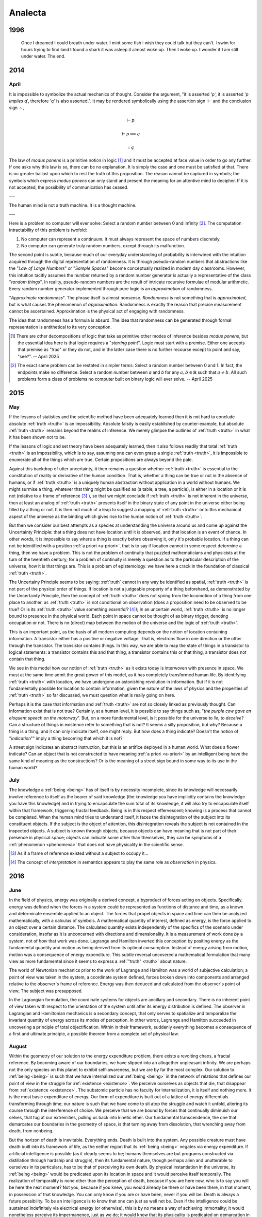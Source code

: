 ========
Analecta
========

.. _year-1996:

1996
====

.. image:: ../_static/img/personal/dream.jpg
    :alt: Dream
    :align: center
    :width: 80%

.. epigraph::

    Once I dreamed I could breath under water. I mint some fish I wish they could talk but they can't. I swim for hours trying to find land I found a shark it was asleep it almost woke up. Then I woke up. I wonder if I am still under water. The end.

.. _year-2014:

2014
====

.. _april-2014:

-----
April
-----

It is impossible to symbolize the actual mechanics of thought. Consider the argument, "it is asserted '*p*', it is asserted '*p implies q*', therefore '*q*' is also asserted,". It may be rendered symbolically using the assertion sign :math:`\vdash` and the conclusion sign :math:`\therefore`,

.. math::

    \vdash p

    \vdash p \implies q

    \therefore q

The law of *modus ponens* is a primitive notion in logic [#april_2014_01]_ and it must be accepted at face value in order to go any further. If one asks why this law is so, there can be no explanation. It is simply the case and one must be satisfied at that. There is no greater ballast upon which to rest the truth of this proposition. The reason cannot be captured in symbols; the symbols which express *modus ponens* can only stand and present the meaning for an attentive mind to decipher. If it is not accepted, the possibility of communication has ceased.

---

The human mind is not a truth machine. It is a thought machine.

---

Here is a problem no computer will ever solve: Select a random number between 0 and infinity [#april_2014_02]_. The computation intractability of this problem is twofold:

1. No computer can represent a continuum. It must always represent the space of numbers discretely.
2. No computer can generate truly random numbers, except through its malfunction.

The second point is subtle, because much of our everyday understanding of probability is interwined with the intuition acquired through the digital representation of randomness. It is through pseudo-random numbers that abstractions like the "*Law of Large Numbers*" or "*Sample Spaces*" become conceptually realized in modern day classrooms. However, this intuition tacitly assumes the number returned by a random number generator is actually a representative of the class "*random things*". In reality, pseudo-random numbers are the result of intricate recursive formulae of modular arithmetic. Every random number generator implemented through pure logic is an *approximation* of randomness.

"*Approximate randomness*". The phrase itself is almost nonsense. *Randomness* is not something that is *approximated*, but is what causes the phenomenon of *approximation*. Randomness is exactly the reason that precise measurement cannot be ascertained. Approximation is the physical act of engaging with randomness.

The idea that randomness has a formula is absurd. The idea that randomness can be generated through formal representation is antithetical to its very conception.

.. [#april_2014_01] There are other decompositions of logic that take as primitive other modes of inference besides *modus ponens*, but the essential idea here is that logic requires a "*starting point*". Logic must start with a premise. Either one accepts that premise as "*true*" or they do not, and in the latter case there is no further recourse except to point and say, "see?". -- April 2025

.. [#april_2014_02] The exact same problem can be restated in simpler terms: Select a random number between 0 and 1. In fact, the endpoints make no difference. Select a random number between *a* and *b* for any :math:`a,b \in \mathbb{R}` such that :math:`a \neq b`. All such problems form a class of problems no computer built on binary logic will ever solve. -- April 2025

.. _year-2015:

2015
====

.. _may-2015:

---
May
---

If the lessons of statistics and the scientific method have been adequately learned then it is not hard to conclude absolute :ref:`truth <truth>` is an impossibility. Absolute falsity is easily established by counter-example, but absolute :ref:`truth <truth>` remains beyond the realms of inference. We merely glimpse the outlines of :ref:`truth <truth>` in what it has been shown not to be.

If the lessons of logic and set theory have been adequately learned, then it also follows readily that total :ref:`truth <truth>` is an impossibility, which is to say, assuming one can even grasp a single :ref:`truth <truth>`, it is impossible to enumerate all of the things which are true. Certain propositions are always beyond the pale.

Against this backdrop of utter uncertainty, it then remains a question whether :ref:`truth <truth>` is essential to the constitution of reality or derivative of the human condition. That is, whether a thing can be true or not in the absence of humans, or if :ref:`truth <truth>` is a uniquely human abstraction without application in a world without humans. We might surmise a thing, whatever that thing might be qualified as (a table, a tree, a particle), is either in a location or it is not (relative to a frame of reference [#may_2015_01]_ ), so that we might conclude if :ref:`truth <truth>` is not inherent in the universe, then at least an analog of :ref:`truth <truth>` presents itself in the binary state of any point in the universe either being filled by a thing or not. It is then not much of a leap to suggest a mapping of :ref:`truth <truth>` onto this mechanical aspect of the universe as the binding which gives rise to the human notion of :ref:`truth <truth>`.

But then we consider our best attempts as a species at understanding the universe around us and come up against the Uncertainty Principle: that a thing does not have location until it is observed, and that location is an event of chance. In other words, it is impossible to say where a thing is exactly before observing it, only it's probable location. If a thing can not be identified with a position :ref:`a priori <a-priori>`, that is to say if location cannot in some respect determine a thing, then we have a problem. This is not the problem of continuity that puzzled mathematicians and physicists at the turn of the twentieth century; for a problem of continuity is merely a question as to the particular description of the universe, how it is that things are. This is a problem of epistemology: we have here a crack in the foundation of classical :ref:`truth <truth>`.

The Uncertainy Principle seems to be saying: :ref:`truth` cannot in any way be identified as spatial, :ref:`truth <truth>` is not part of the physical order of things. If location is not a judgeable property of a thing beforehand, as demonstrated by the Uncertainty Principle, then the concept of :ref:`truth <truth>` does not spring from the locomotion of a thing from one place to another, as :ref:`truth <truth>` is not conditional on observation (does a proposition need to be observed to be true? Or is its :ref:`truth <truth>` value something *essential*? [#may_2015_02]_); In an uncertain world, :ref:`truth <truth>` is no longer bound to presence in the physical world. Each point in space cannot be thought of as binary trigger, denoting occupation or not. There is no (direct) map between the motion of the universe and the logic of :ref:`truth <truth>`.

This is an important point, as the basis of all modern computing depends on the notion of location containing information. A transistor either has a positive or negative voltage. That is, electrons flow in one direction or the other through the transistor. The transistor contains things. In this way, we are able to map the state of things in a transistor to logical statements: a transistor contains this and that thing, a transistor contains this or that thing, a transistor does not contain that thing.

We see in this model how our notion of :ref:`truth <truth>` as it exists today is interwoven with presence in space. We must at the same time admit the great power of this model, as it has completely transformed human life. By identifying :ref:`truth <truth>` with location, we have undergone an astonishing revolution in information. But if it is not fundamentally possible for location to contain information, given the nature of the laws of physics and the properties of :ref:`truth <truth>` so far discussed, we must question what is really going on here.

Perhaps it is the case that information and :ref:`truth <truth>` are not so closely linked as previously thought. Can information exist that is not true? Certainly, at a human level, it is possible to say things such as, "*the purple cow gave an eloquent speech on the motorway*". But, on a more fundamental level, is it possible for the universe to *lie*, to *deceive*? Can a structure of things in existence refer to something that is not? It seems a silly proposition, but why? Because a thing is a thing, and it can only indicate itself, one might reply. But how does a thing indicate? Doesn't the notion of "*indication*"" imply a thing becoming that which it is not?

A street sign indicates an abstract instruction, but this is an artifice deployed in a human world. What does a flower indicate? Can an object that is not constructed to have meaning :ref:`a priori <a-priori>` by an intelligent being have the same kind of meaning as the constructions? Or is the meaning of a street sign bound in some way to its use in the human world?

.. _july-2015:

----
July
----

The knowledge a :ref:`being <being>` has of itself is by necessity incomplete, since its knowledge will necessarily involve reference to itself as the bearer of said knowledge (the knowledge you have implicitly contains the knowledge you have this knowledge) and in trying to encapsulate the sum total of its knowledge, it will also try to encapsulate itself within that framework, triggering fractal feedback. Being is in this respect effervescent; knowing is a process that cannot be completed. When the human mind tries to understand itself, it faces the disintegration of the subject into its constituent objects. If the subject is the object of attention, this disintegration reveals the subject is not contained in the inspected objects. A subject is known through objects, because objects can have meaning that is not part of their presence in physical space; objects can indicate some other than themselves, they can be symptoms of a :ref:`phenomenon <phenomena>` that does not have physicality in the scientific sense.

.. [#may_2015_01] As if a frame of reference existed without a subject to occupy it...

.. [#may_2015_02] The concept of *interpretation* in semantics appears to play the same role as *observation* in physics.

.. _year-2016:

2016
====

.. _june-2016:

----
June
----

In the field of physics, energy was originally a derived concept, a byproduct of forces acting on objects. Specifically, energy was defined when the forces in a system could be represented as functions of distance and time, as a known and determinate ensemble applied to an object. The forces that propel objects in space and time can then be analyzed mathematically, with a calculus of symbols. A mathematical quantity of interest, defined as energy, is the force applied to an object over a certain distance. The calculated quantity exists independently of the specifics of the scenario under consideration, insofar as it is unconcerned with directions and dimensionality. It is a measurement of work done *by* a system, not of *how* that work was done. Lagrange and Hamilton inverted this conception by positing energy as the fundamental quantity and motion as being derived from its optimal consumption. Instead of energy arising from motion, motion was a consequence of energy expenditure. This subtle reversal uncovered a mathematical formulation that many view as more fundamental since it seems to express a :ref:`"truth" <truth>` about nature.

The world of Newtonian mechanics prior to the work of Lagrange and Hamilton was a world of subjective calculation; a point of view was taken in the system, a coordinate system defined, forces broken down into components and arranged relative to the observer's frame of reference. Energy was then deduced and calculated from the observer's point of view; The subject was presupposed.

In the Lagrangian formulation, the coordinate systems for objects are ancillary and secondary. There is no inherent point of view taken with respect to the orientation of the system until after its energy distribution is defined. The observer in Lagrangian and Hamiltonian mechanics is a secondary concept, that only serves to spatialize and temporalize the invariant quantity of energy across its modes of perception. In other words, Lagrange and Hamilton succeeded in uncovering a principle of total objectification. Within in their framework, suddenly everything becomes a consequence of a first and ultimate principle, a possible theorem from a complete set of physical law.

.. _august-2016:

------
August
------

Within the geometry of our solution to the energy expenditure problem, there exists a revolting chaos, a fractal reference. By becoming aware of our boundaries, we have slipped into an altogether unpleasant infinity. We are perhaps not the only species on this planet to exhibit self-awareness, but we are by far the most complex. Our solution to :ref:`being <being>` is such that we have internalized our :ref:`being <being>` in the network of relations that defines our point of view in the struggle for :ref:`existence <existence>`. We perceive ourselves as objects that die, that disappear from :ref:`existence <existence>`. The subatomic particle has no faculty for internalization, it is itself and nothing more. It is the most basic expenditure of energy. Our form of expenditure is built out of a lattice of energy differentials transforming through time; our nature is such that we have come to sit atop the struggle and watch it unfold, altering its course through the interference of choice. We perceive that we are bound by forces that continually diminuish our selves, that tug at our extremities, pulling us back into kinetic ether. Our fundamental transcendence, the one that demarcates our boundaries in the geometry of space, is that turning away from dissolution, that wrenching away from death, from nonbeing.

But the horizon of death is inevitable. Everything ends. Death is built into the system. Any possible creature must have death built into its framework of life, as the nether region that its :ref:`being <being>` negates via energy expenditure. If artificial intelligence is possible (as it clearly seems to be; humans themselves are but programs constructed via distillation through hardship and struggle), then its fundamental nature, though perhaps alien and unutterable to ourselves in its particulars, has to be that of perceiving its own death. By physical instantiation in the universe, its :ref:`being <being>` would be predicated upon its location in space and it would perceive itself temporally. The realization of temporality is none other than the perception of death, because if you are here now, who is to say you will be here the next moment? Not you, because if you knew, you would already be there or have been there, in that moment, in possession of that knowledge. You can only know if you are or have been, never if you will be. Death is always a future possibility. To be an intelligence is to know that one can just as well not be. Even if the intelligence could be sustained indefinitely via electrical energy (or otherwise), this is by no means a way of achieving immortality; it would nonetheless perceive its impermanence, just as we do; it would know that its physicality is predicated on demarcation in space and all boundaries are subject to dissolution through the intangible process of time; everything perishes, at least potentially.

It does not make sense that a :ref:`being <being>` should know it is in the process of :ref:`being <being>`; from our very nature, that of causality and form, the thought is repellant: an organized solution to the energy-work problem that is of aware of itself, that can act seemingly at random, so much so that passion, a term without scientific connotation, is the only explanation for its movements. We cannot envision such a mechanism unfolding; we only visualize its manifestations, look for its understanding in the principles of work; we are never able to hold the whole of its solution in mind because the solution exceeds itself. We cannot imagine the self-awareness of another because by doing so we have already taken a point of view, that of ourselves. Our form of representation is our point of view. The very fact we take a point of view at all precludes our ever experiencing another point of view.

.. _year-2021:

2021
====

.. _august-2021:

------
August
------

When the intellect attempts to grasp the concept of :ref:`nothing <nothing>`, it does so along these lines: it subtracts things away from their places until all that is left is pure emptiness. But in doing so, the intellect falters in its purpose, because the emptiness thus abstracted is conceived within the intellect and exists *for* the intellect, as a thing that can be conceived. A true :ref:`nothing <nothing>` would consist of neither emptiness or the intellect which conceives it. A true :ref:`nothing <nothing>` is a :ref:`world <world>` without us.

---

Every philosopher who has ever pronounced an :ref:`a priori <a-priori>` principle or constructed a metaphysics to explain the complexities of the world should be hunted for sport, and if they survive and still hold to their previous declarations, then at least we will know they believe what they are saying.

.. _september-2021:

---------
September
---------

If it is the case that our :ref:`being <being>`, in its primary essence, is contained in the laws of physics and mathematics, then there will come a day when a (un)lucky physicist is solving his equations and recognizes in their computation himself and not merely his image, but himself embodied in the equations themselves, as an extension of his own :ref:`being <being>`; for that is the conclusion of rationalism: that we must be reducible to priors. If that is so, then we are already in the representations which represent us, for our :ref:`being <being>` cannot be anything but what it is, by definition. And so if our :ref:`being <being>` is mathematical, upon our discovery of its theoretic structure, we will have found outside ourselves a quanta of experience, an experience of our own outside of our own experience; The end result of rationalism, any and all rationalist schemes no matter their form and procedure, is to find yourself in two distinct places at the same time, which any rationalist would admit is absurd. Rationalism is undone ipso facto by rationalism itself.

---

Death, in its inestimatible way, has unique a logical property. It is always with us in the form of possibility. This is not like other possibilities, which only emerge when we comport ourselves in a specific way within the :ref:`world <world>`. In other words, a thing is possible insofar that its conditions for possibility can be met. It is *possible* to go over a mountain only if a person puts themselves in front of the mountain and expends sufficient energy to ascend to its summit. In order to climb a mountain, a choice to *engage* with the *possibility* of climbing mountain must be made.

There is, however, one possibility that does not obey this rule. Death is the only possibility that has no contingency on history, on the subject's so-called "*facticity*". It haunts every moment, irrespective of where, how or when we find ourselves.

.. _november-2021:

--------
November
--------

The true nature of :ref:`being <being>` can be seen in its extremities, when it forced in an unsustainable mode. This is most apparent in experiences of great pain or ecstasy, when the self drains away, abstraction melts into concrete reality and we are left with the raw sensous impressions of experience itself; in these moments, the world narrows down to the immediate, to what is directly at hand and readily apparent in our senses. One need only attempt a calculus problem after shattering a femur to attest to the truth of this; It is only with tremendous effort the self can be reclaimed in moments such as these, and it is these stories we make legend, for resisting temptation in pursuit of a higher goal or ceasing to die in the face of death until your purpose is fulfilled are the highest marks a :ref:`being <being>` can attain. These themes speak to us because they return us to a primordial state, before considerations of consciousness crowd out all others, and show what the self really is: a struggle to sustain itself despite the incessant efforts of nature to return to its primary state of :ref:`nothingness <nothing>`.

---

We are asking if the conjugation of "*am*" deserves recognition as an ontological operation over and above the existential operation of "*is*" which structures language. We are asking if it is a redundancy that is already included in "*is*", merely a syntactical construct with no semantic interpretation.

If the first case obtains, "*am*" provides structure distinct from the structure of the "*is*", essentially performing the function of dimensionalizing language, and the question "*what am I?*" has been granted a necessary, but not sufficient, condition for a meaningful answer. If the latter case obtains, then the answer we seek is clearly some variation of "*I am* :ref:`nothing <nothing>`".

---

In modern English, :ref:`being <being>` is the marriage of two concepts that were previously distinct. Its etymology descends from the coupling of the Old English words "`beon <https://en.wiktionary.org/wiki/beon>`_" and "`wesan <https://en.wiktionary.org/wiki/wesan>`_", which can in turn be, if the theorists are to be believed, traced further back to the Proto-Indo-European roots of "*bheu*" and "*wes*", respectively. For this reason, we conjugate from the infinitive "*to be*"" two distinct varieties of words:

1. **B**-root words: *be*, *been* and *being*
2. **W**-root words: *was*, *were*.

"*Is*", a direct cognate from Old English, is the present tense conjugation of "*wesan*", revealing its hereditary from the *es*-stem roots that form the concept of :ref:`being <being>` in other Proto-Indo-European languages, such as the Spanish "*estar*" or the Italian "*essere*", and thus belongs to the latter group of conjugated verbs.

It is in the meaning of these words prior to their symbosis we find a starting point for understanding the separation of "*am*" and "*is*". The differences between the semantic function of "*beon*" and "*wesan*" is slight, but potent.

"*Wesan*" is the Being of objects and nouns. It is the "*is*" of the "*this*" and "*that*", the "*the*" and the "*a*". When affixed to a name, "*wesan*" indicates existence, what is actual about its subject. "*He is here*", "*you will be arriving soon*", "*there are three of them*". These are all existential statements of particular cases, facts which can be determined true or false by reference to reality. This type of concrete Being is contained in "*Wesan*".

    **wæron** þa dura belocene (the doors **were** closed)

    Her **wearð** Eadwine cing ofslagen (Here King Edward **was** slain)
 
To put it succinctly, "*Wesan*" is the empirical "*is*", the "*is*" which refers to the external world.

"*Beon*", however, is the :ref:`being <being>` of the abstraction and adjectives. "*Beon*" indicates an object's `gnomic aspect <https://en.wikipedia.org/wiki/Gnomic_aspect>`_. In the parlance of logic, a *gnomic* truth is a universal assertion, a statement of generality that applies to all things of which it speaks. While the Being of modern English does not have a direct *gnomic* form, a *gnomic* proposition can be induced by the removal of the particularizing article "*the*" in the following: *the birds are fast*. The use of  "*the* in this sentence refers to a particular group of birds, whereas the proposition "*birds are fast*" does not refer to any definite bird, but references the *gnomic aspect* of birds, i.e. the abstraction of form common to all avian entities. It is in this context that "*beon*" is conjugated in Old English.

    Ic beo gearo sona (I **will be** ready soon)

    Wiga biþ strang (Warriors **are** strong)

Mandarin has a similar variation in how it unpacks the relations of Being into representative form. In Mandarin, the verb "*是 (shi)*" can only be affixed to nouns, to signs representing physical objects,

    wǒ **shì** lǎoshī (You are a teacher)

However, "*是 (shi)*" cannot be affixed to adjectives, such as beautiful or loyal. For that, the extra verb "*很 (hen)*" is required,

    Nǐ **hěn** cōngming (You are smart)

Again in  "*是 (shi)*" and "*很 (hen)*"  the distinction of meaning found in "*wesan*" and "*beon*" is encountered, that of actuality versus abstraction. Indeed, this is a common duality to be found in languages across the world.

When "*wesan*" and "*beon*" were gradually merged in modern English, two meanings came to inhabit the same word. Still, to this day, these meanings have not yet been fully integrated, perhaps due to their mutual exclusion. There are defects in the merger that can be glimpsed, when words falter slightly in their aspect and :ref:`being <being>` reveals its separate meanings. The English :ref:`being <being>` haphazardly applies the ideas of concrete and abstract reality simultaneously, thereby allowing assertions of existence to be mixed with assertions of conceptualization, as seen in the propositions "*there is love*", "*this is justice*", "*hope is eternal*", etc. The English "*is*"" is capable of asserting abstracted existence, i.e. existence that is not reducible to objective reality.

.. _december-2021:

--------
December
--------

The lack of precision in discussions of :ref:`being <being>` often leads to the participants overlooking this subtle distinction between the two notions. Indeed, the course of western philosophy depended throughout most of its history on the unexamined assumption these two types of :ref:`being <being>` were essentially the same, that is to say, that both "*am*" and "*is*" imply existence in the same way.

This necessarily leads to a duality of mind and body; if the primary mode of :ref:`being <being>` of both "*am*" and "*is*" is existential, then there must be a rupture in :ref:`being <being>`; things must divide into "*res extensa*" (literally: "*the thing which is extended*"), and into "*res cogitans*", (literally: "*the thing which thinks*"). In other words, :ref:`being <being>` is necessarily split into the physical and the mental because the "*am*" and "*is*" are both derivative of *existence*.

---

Is it enough that we have this brief moment where we are capable of creating and sharing, of love and tenderness, even though it is fated to mean :ref:`nothing <nothing>` forever after? That all we sow we shall never know, that we plant trees for generations that will never know our names, this is all that can be granted as the best possible outcome. Rarely do we give voice to the silent thought which outlines the worst possible outcome, lest it in fact be case: that once we die it will be as if :ref:`nothing <nothing>` ever was and all our acts, intentions and feelings will retroactively come undone, never to have been because :ref:`nothing <nothing>` was all that ever was in the first place.

Is it cause for despair that we will never understand what we are, no matter how hard we try? That we must admit there is no answer to any of life's fundamental questions is itself without question, undisputed in its integrity. You cannot answer the quedstion, "*What am I?*" , in any satisfactory sense. The writer of these words invites the reader to try; he will gladly read the five hundred page dissertation that results, even though he already knows its conclusion: certainty does not extend into the realm of death.

.. _year-2022:

2022
====

.. _may-2022:

---
May
---

While Newton was in England developing his three laws from which he would deduce a broad array of :ref:`phenomenon <phenomena>`, such as planetary motion, geometric optics, etc., work was being done in continential Europe to express physical law in terms of an extremum principle. Rather than asserting the three laws of the motion as the primitives of mechanics, Hamilton and Lagrange showed these laws were the result of a more fundamental principle, that of *least action*:

.. admonition:: Principle of Least Action

    The trajectory of a particle between two fixed points in time is such that it extremizes the quantity of *action*.

Where *action* is defined as the difference between the potential and kinetic energy in a system integrated over the time period in consideration, i.e. the accumulated excess energy over and above what is proscribed by the system itself. By asserting motion is such that it minimizes this quantity, Newton's laws naturally fall out of the mathematical conversation of energy.

By positing the laws of motions thus, Hamilton and Lagrange displayed a formulation which represents the world as the intersection of all possibilities. It is as if the universe looked at all the possible lines that connected two points and brought into existence only the single one which satisfied the conditions of necessity.

Except when we say "*universe*" in the preceding, we should be careful, for what we truly mean is the apprehensions of the subject apprehending, the :ref:`being <being>` that reflects on its :ref:`being <being>`.

.. _june-2022:

----
June
----

.. topic:: First Principle of Finite Induction

    Let :math:`S` be a set of positive integers with the following properties.

    1. :math:`1 \in S`
    2. :math:`k \in S \implies (k+1) \in S`

    Then :math:`S` is the set of all positive integers.

    **Proof**

    Let :math:`T` be the set of all positive integers not in :math:`S`. Assume :math:`T` is non-empty. By the Well-Ordering Principle, :math:`T` has a least element, denoted :math:`a`. Because :math:`1 \in S`, certainly :math:`a > 1` and so, :math:`0 < a - 1 < a`. The choice of :math:`a` as the smallest positive integer in :math:`T` implies that :math:`a-1` is not a member of :math:`T`, or equivalently, :math:`(a-1) \in S`. By hypothesis, :math:`(a - 1 + 1) = a`, which is also in :math:`S`, contradicting the assumption that :math:`a \in T`. Therefore, by contradiction, the set :math:`T` must be empty and as a consequence, :math:`\forall n \in \mathbb{N}: n \in S`.

The great workhorse of mathematics is proof by contradiction. An assumption is made, an absurdity is shown to result from the assumption, therefore the assumption is shown to be false. In this way was modern mathematics constructed, by outlining the truth and demarcating its boundary with falsity. Anyone who has studied higher mathematics will attest to the way most mathematical proofs work by letting the truth "`in through the back door <world-as-will-and-representation>`_", that is to say, they work by showing what cannot be the case in order to prove the opposite must be so, but this gets us no closer to *why* it is so.

This method does not reveal the *intuition*  the theorem to the observer; indeed one can comprehend a proof without understanding anything about what it trying to say and in the converse direction, one may understand a concept without being able to grasp its proof in the slightest.

So it is with induction: the proof of induction, and therefore every proof *by* induction, relies on a contradiction that an element belongs to two mutually exclusive sets, which we are forced to admit is absurdity, therefore we conclude induction must be true; but nowhere in the proof do we see why the form in an induced series is transmitted from one term to the next. Likewise, a student can spend an entire academic career studying the axioms and theorems of real analysis and still have no intuition for how a falling stone's trajectory traces a parabola with respect to time, despite having memorized a series of proofs that show how to go from set theory to differential calculus.

---

No doubt the advance of machine learning and artifical intelligence has helped mislead philosophy back into the rationalist trap in which it has so often found itself stuck throughout history. The results of these fields are staggering and alluring, as if everything we are might be reduced to the mechanical equations of a machine, as if consciousness and being were contained in the regression coefficient matrices underlying machine learning, and not *their application over time and space*.

It seems likely that we will, in the near future, have an algorithm capable of producing a process that yields digital sentience, but we must be careful to understand the implications of such an algorithm. It will not be the symbols themselves that offer up another soul to the universal meat grinder, but the utter incomprehensibility of its results uninterprettable without the presupposition of consciousness that will give rise to a digital being. We should not expect to find the meaning of the algorithm, and therefore digital consciousness, in the instructions used to construct the model, but in the actual conceptualizations formed by the model.

.. _2022-july:

----
July
----

:ref:`Frege <frege>` uncovers an interesting contingency in the logical form in his definitions of primitive Number. In modern symbolism, he is defining 0 and 1 respectively in terms of the cardinality of sets, i.e. in terms of the enumeration of objects,

.. math::

    A = \{ x \mid x \neq x \}

.. math::

    n(A) = 0

Zero is defined as the cardinality of a contradictory set. Logic, as it were, has an opinion of itself, namely that its contradictions are empty. This, however, requires the symbolism to express the contradictions that must contain nothing via the contingency of their form.

Furthermore, the subsequent form of numbers can be expressed via recursion back to this original proposition about the cardinality of contradictions.

.. math::

    B = \{ y \mid y = n(A) \}

.. math::

    n(B) = 1

Take note, the form of the contradiction is irrrelevant. We could as well define zero as the cardinality of the negation of the excluded middle, but there is nevertheless an inherent property to any form we substitute into the :ref:`Fregean definition of zero <frege-zero>`: the expression will always involve an indeterminate x and a relation that cannot possibly result in a judgement of truth even in its indeterminacy, exemplified in :ref:`Frege <frege>`'s case as the inabilty of thing to not be itself. The foundation of Frege's arithmetic philosophy rests on the ontological equivalence of contradiction and nullity.

---

It must have been surprising to the first :ref:`being <being>` who recognized in language the image of the world. One is tempted to posit that exact moment as the historical origin of sentience. Akin to a photograph or a painting, a sentence is a reflection of :ref:`being <being>`; even when a painting depicts a fiction, it stil does so through the dimensions of necessity, through color and perspective, through representation; the same can be said of a sentence, for when we sketch the image of a paritcular :ref:`being <being>` in a proposition such as "*the pencil is over there*", we have, with words, captured the essential relationship embodied by an existent entity that is before us. We have "*photographed*" :ref:`being <being>` in words, reduced its momentary effervescence to a reproducible formulation.

---

Consider the etymological link between *passion* and *passive*. In the first reading, one might make the mistake of assuming a polarity between these terms, that is to say, a diametrical opposition. The former is a driving force whereas the latter is the lack of a driving force.

However, both emerge from a common Latin root of *passio*: to endure. That which is passive endures any state impressed upon it, while that which is passionate endures (perhaps unwillingly) the burden of seizure, of complete domination by an external source. In both cases, there is a commonality: the removal of the subject. The subject in a passive state is the same as a subject in a passionate state, which is null and void. In neither case is there a conscious decision to be made; instead one surrenders themselves to an unknown sovereignty; unknown because consciousness relinquishes its ability to care; sovereign because it is the determinate factor in the outcome that proceeds from said state.

.. _2022-september:

---------
September 
---------

Where is the evidence to be found for the assertion *I am not this*?

If the *this* is, while *I* am, where is the coincidence? If the *this* has being through *is*, then what does *I* have through *am*? 

---

A tragedy, in three lines:

    **Pessimist**: What could possibly happen?

    **Optimist**: the best of all possible worlds.

    **Pessimist**: and then what?

---

Death as a subject is repellant to individual understanding. Its very definition presupposes the limit of the knower; That is to say, death is inherently unknowable. Death can only be understood through the mechanisms of analogy and metaphor, via the circuituous and torturous route of empty symbolism, for when we turn our attention directly to the object of death it reveals itself as something which is not to be found in our :ref:`world <world>`.

We can be aware that we will eventually die, we can perceive others passing from this world, we can even in unique circumstances perceive the manner of our own death, but none of this gets us any closer to the experience of death, none of this allows us to see what it is like to die. Our experience and awareness of experience will never be extended into death itself. We never see death for what it is, because it is :ref:`nothing <nothing>`, the absence of our :ref:`being <being>`. Death is the point where experience and awareness stops.

To ask questions about a subject that perpetually recedes from all attempts to know it necessarily entails the admission up front that no answers can ever be found. The inevitable end result will be to arrive where we started, back in the here and now, having gained nothing, except perhaps an understanding of what it means to be futile, which will anyway evaporate when we die; If any proposition can lay claim to human nature, this is it.

.. _2022-november:

--------
November
--------

Death removes all possibility of absolute certainty.

To see this, we need only note that not only is it the case that it cannot be known whether after death [#november_2022_01]_ there is an afterlife, :ref:`nothing <nothing>`, an awareness without experience, or even a perpetual waking into another reality, these events cannot even be assigned probabilities in any real sense of the term. What would a probability outside the domain of immediate experience *mean*?

Uncertainty is a state of incompleteness, where knowledge cannot be attained because it is separated from :ref:`being <being>` by a layer of possibility. We do not know if the world outside of ourselves exists as it appears to us, for it is always a possibility that we are a brain in a vat, subject to the mind probes of a **Cartesian** demon.

A possibiilty is a type of a quantity that transmits uncertainty to reality by :ref:`being <being>` possible. In this sense, possibility and probability are synonyms. Just as all :ref:`probabilities <probability>` must sum to one, all possibilities must converge towards :ref:`being <being>`.

The isomorphism is nearly perfect: the distribution of an event's :ref:`probability <probability>` cannot be known without previous measurement so that before an event occurs any prior assumption about its nature can only be a completely random guess; Moreover, our knowledge of the distribution can only approach towards its true shape asymptotically as we accumulate a larger and larger sample, never actually transcending uncertainty (*cie la vie*, :ref:`Cantor <cantor>`...).

In the same way, a possibility can only be known after the fact. It is entirely impossible [#november_2022_02]_ to know whether a possibility is possible until it already happened. A possibility is characterized as something that could obtain, but to know whether it could obtain, one must know it has already been obtained. [#november_2022_03]_

Moreover, whatever :ref:`being <being>` may be, it is only what it is insofar that it is possible it might not be what it is, i.e. you might be reading these words in a dream.

What happens outside of our :ref:`being <being>` in the :ref:`world <world>` is not possible, because to be possible means, first and foremost, the possibility of coming to :ref:`be <being>` in the :ref:`world <world>`.

What then does the proposition "*it is possible there is an afterlife*" mean? How does something come to be outside of time and space? How does something come to be without being the consequence of something? One might as well say "*it is possible that possibility is impossible*".

Then, there are two types of uncertainty: An *ontological* uncertainty, which admits itself as a measure via quantization of possibility, for it is an uncertainty about :ref:`being <being>`, and a *metaphysical* uncertainty, which admits of no quantiziation because its actualities never :ref:`are <being>` never actually manifested in the :ref:`world <world>`, even through appearances, for it is an uncertainty about :ref:`appearance <phenomena>` and :ref:`existence <existence>` itself.

.. _2022-december:

--------
December
--------

When one sees a bird and says *that is blue*, does the *that* refer to the bird or the color? Is there a difference?

.. [#november_2022_01] "After death" = oxymoron? -- April 2025

.. [#november_2022_02] Unintentional :ref:`polyptoton`! -- April 2025

.. [#november_2022_03] The essence of possibility is impossibility. -- April 2025

.. _year-2023:

2023
====

.. _january-2023:

-------
January
-------

What is it in :ref:`being <being>` ourselves that prevents us from :ref:`being <being>` other people? Why does our :ref:`being <being>` require perspective and individuality?

---

Do mathematical theorems have truth outside of ourselves? To what extent is existence mathematical in the absence of our :ref:`being <being>` mathematical? Does our description of the appearance of reality ever penetrate to reality itself? What is reality outside of our description of it?

We are tempted to say here: reality and its description have a mapping, that the latter represents the former.

But the error of this is seen those intensely personal occurances which have no analogue in description. How does one describe anything subjective without resource to lyricism?

---

The :ref:`world <world>` inherently has an order, a structure that separates events through succession. Causality is manifest in time and space; things are a certain way, meaning the sequence of things that led to the current state of the world was just so and not some other way. Causality imposes a particular order on events, excluding the possibility of other orderings. Each event, by occuring, fixes the order of time as the particular circumstances that led to the current becoming of the :ref:`world`. It is a fact of symbolic logic that order relations must be anti-reflexive.

A reflexive relation is one that is the same forwards as backwards, i.e. :math:`x = y` is equivalent to :math:`y = x`.

An anti-reflexive relation can be seen in the relation of "*less than*", i.e. :math:`x < y` is not equivalent to :math:`y < x`. This asymmetry in the relation is what gives rises to its ordering. Because the relation cannot be reflected, the field of its values necessarily has an order, that is to say, each integer increases in magnitude, i.e. it is greater than its precedessor.

The ordering of time and space must necessarily make us ask, what is it about :ref:`being <being>` that is anti-reflexive? Where is the asymmetry in :ref:`being` to be found? Why are things always one way and not some other way? Why are things perceived in a linear fashion, that is to say, as a succession of form though time? What primitve rupture in reflection causes time to move forward, making thigns have an order?

---

    "I am this"

    "This is me"

When reflected, the "*am*" becomes an "*is*". Is this purely linguistic, an artifact of the peculiar evolution of the word ":ref:`being`"? Or is this the aforementioned rupture in the relation of :ref:`being <being>`? The English "*am*" is one-directional. It latches to its subject and severs its reflexivity. The  "*am*" reduces to "*is*" when the subject is object.

The "*is*" does not have this property.

    "This is a person."

    "A person is this.""

"*is*", in other words, is reflexive. There is no ordering in the existential relation of Being. It is, as mentioned, an equivalency relation.

---

The question, as always, is: is subjective :ref:`being <being>` the same as objective :ref:`being <being>`? And if it is, why does our linguistic representation of it bare the logical features of ordering? Why does our language allow the relation of "*am*" to operate in a non-reflexive way?

---

.. topic:: Conjecture

    *am* is the asymmetric *is*.

Or, in terms of ontological relations, existential :ref:`being <being>` is an equivalency relation. Subjective :ref:`being <being>` is an ordering relation.

.. _february-2023:

--------
February
--------

Everything is language.

Everything signifies something it is not.

As I get older, the thoughts are harder to string together. More and more, it is a morass of half-understood images, glimpsed with uncertain comprehension. It feels like my mind is falling apart.

I want to say something definite: that what we are is symbolic. Our nature consists of naming and relating. There is no greater power in this world than to invoke a thing's name, to draw it into the foreground of attention and present that which is named as a singular thing, separate and isolated from the world in which it arose.

They tell me I am made of particles, incomprehensibly tiny things that are concentrated into mathematical points, but then I am told this is not quite right, because points have positions and no one has ever been able to say where exactly a particle is.

Science has a hole in its foundation. Or more precisely: an impassable bedrock that prevents the inductive advance of human knowledge beyond a prescribed depth, the limit of abstraction. Predicated on measurement, science immediately deteriorates when the truth upon which it rests is sought.

The idea that things can be measured relies on the idea that a property of a thing can be abstracted away from the thing's being. A thing is not a unit, but it is equal, in some way, to the units which comprise its measurement. Equality, as a concept, only obtains when a thing is abstracted of its qualities and reduced to a quantitative description.

To understand everything as measureable is to understand everything as a quantity. The act of measurement is equivalent to comparison of quantities. A thing is named to be the unit. To measure a thing is to relate it to this designation. To say a thing has two units is to say it has two units *of* the designated unit.

Humans have somehow inverted the direction of dependence in the relation of measurement to reality. We live with an unconscious assumption, at least in aggregate within the context of the modern world, one that happens to be false: that measurement is equivalent to substantial existence. We have abstracted from measurement a definite mathematical structure the world must abide. However, this abstraction was preceded in its application by initialization of the unit. The abstraction is dependent on the designations. And so we fail to comprehend the fundamental uncertainty from which being is born.

Measurement can only exist in relation to the units which have been demarcated and designated as things which measure. Measurability cannot be the basis for being, because it must be predicated on a reference to another being, namely the unit, which only exists as a designation within an interpretation. In other words, the entire edifice of science presupposes a subject is *in the world*, engaged in the act of interpretation.

---

There are no answers. More fundamentally, there does not even exist the possibility of an answer.

---

The problem is :ref:`truth <truth>`. It's impossible to define. More precisely: it's definition undoes its foundation. If you say: something is true if it is the case (i.e. agrees with reality), then by allowing the indeterminate sentence to be named, even with a name so innocuous as "something", you've allowed the necessary and sufficient conditions for a contradiction to emerge. Let the next sentence be called P. The sentence P is not true. Then, by our definition of truth, we see we have named an undecidable sentence.  More than that, we have annihilated the possibility of truth by demonstrating an example of something to which it cannot apply, that is, something neither true or false. Self reference is a paradox that cannot be exorcised; it's impossible to give a name to something without that name referencing the thing to be named. You cannot talk about truth without giving things names and you cannot name a thing without decimating the foundations of language. We arise from a vacuum of meaning, and blindly seek what cannot be sought. All that we know and think is built on top of a void.

.. _march-2023:

-----
March
-----

Long moments where nothing happens. Half-formed sentences grasping at incoherent thoughts.

Did the universe feel the vice grip of anxiety, were its innards churned in vexing anticipation, as it awaited us? Did the universe agonize over every solemn moment, measure every millisecond with precise stop watches, while those who might bear witness gestated in possibility?

Did it idle in indifference? Did eternities tick by unnoticed? Was there nothing that might slow the passing of time, no passing glance of introspection, no fractal blossoming out of an instant, no reason to stop and watch in awe?

Was there time at all?

How strange, to find yourself in a moment, with only trails of breadcrumbs fading in the horizon to tell you what came before. To traverse any of these passages only extends them indefinitely, adding more long seconds, more breadcrumbs trailing backwards from your position.

How strange, to only be able to think in terms of time. Never able to ask what came *before* time.

The question invokes absurdity. Of course, you are a product of your parents, and them of their grandparents, and so on, one long chain extending back to some point in the past where it either breaks or begins. Is there always someone prior, some ancestor from which we derive our heritage, at every link in the chain? Is everything preceded by cause?

Is time infinite? Or finite? Does it exist outside of our perception? Is it merely a *form* of perception? Something revealed through the act of perception? If so, then what exists in the absence of perception? Is :being-without-us static and eternal, timeless and formless? Does it *exist* all?

At what point, in tracing our anthropological origins, do we encounter the point where being becomes being-without-us? Presumably there must have been a point in time when there were no conscious entities and in the next moment, there were. How far back does the chain go? Is it possible to conceive of being-without-space? Being-without-time?

Is it possible to conceive of this moment? Are we incapable of understanding what the world is if we subtracted from it?

Is the ladder of causality we extend indefinitely into the past flawed in some way? Does it measure reality? Is it an artifice?

Things only have causes insofar we perceive in them in a complex. We say *A* causes *B* because we perceive a temporal relation between *A* and *B*, a dependency that requires one precede the other. The causal link is only :ref:`true <truth>` insofar that we may use it to predict the occurrence of *B* given *A*.

This is, at any rate, what we mean in a scientific sense. :ref:`Truth <truth>` in this respect is a property of judgement, it is an emanation of judgement. But this definition of truth does not allow us to take its content and make them absolute. It is always relative to the perception that perceives the relation between *A* and *B*.

This definition of :ref:`truth <truth>` does not allow us to take the observations and derive from them absolute truth. We are always relegated to saying "*assuming this is the case*". But we are never able to remove all assumptions from any proposition. Always there are priors that precede everything.

We cannot say with certainty *what there is outside of ourselves*. We cannot get to that hypothetical moment in time of *being-without-us* through pure understanding. We cannot even say we know there *is* a *being-without-us*.

---

To some extent, the question whether or not life is worth living is answered merely by asking it. If one truly believed in the negative, there would be no one left to ask the question.

.. _april-2023:

-----
April
-----

We never know from where, precisely, a feeling emanates. A feeling is not something that can be encountered in tangible form, but is rather encountered *through* form. This had led us to suppose all *feelings* are representative of the same category of "*thing*"

We are misled by the primacy and immediacy of experience in this matter. When we feel pain, for instance, we feel it *in* a location; indeed, in the modern world, we now know of the nervous system and the way external stimuli excite impulses along its circuits, leading us to suppose the stimuli is more than the *cause* of the pain, but in some way, *is* the pain. We burn our hand and say the pain is *there*, *in* my hand.

Yet, we feel in another respect, in a way that reveals the mutually excluded origins of disjoint phenomenon we refer to as "*feelings*". We say we feel when something gives us joy or causes us despair, i.e. "*I enjoy the music of Chopin*"" or "*Her death caused me great pain*". However, when we seek the origin of these propositions in material reality, we immediately collide with the impenetrability of their explanations: because we love, because we care. There is no finer increment to resolve down into; there is no map from these *things* to the encounterable world-substance, to observable reality. There is no nervous system for the propagation of love; love does not act on a point; love does not impinge on the senses through mechanisms of causality. Love is the possession of our :ref:`being <being>`; it is only understood by :ref:`being <being>`, through :ref:`being <being>`; it is a way of becoming, irreducible to the :ref:`beings <being>` which in the process become.

The fallacy arises when suppose *pain* and *love* are different "*grades*" of phenomenal experience. We assume *feeling* is a spectrum and that all the things we *feel* must necessarily have something in common. In reality, every *feeling* moves within its own dimensions.

.. _september-2023:

---------
September
---------

The first act of a fool is not the presumption preceding a judgement, but the certainty that follows it.

Certainty is a curious thing.

The things of which we are most certain, e.g. the feelings and sensations that comprise our phenomenal experience, are not properties of the external world. The certainty of our desire and intentions is due to their origination from within the deepest chambers of our selves, in the privative isolation of our consciousness. We are certain of what we feel, because what we are is, entirely and exactly, what we feel.

The things of which we are least certain, e.g. the true reality of the external world, are quantifiable properties, things which can be counted and grouped into definite amounts. There is no procedure outside of perception and judgement by which external things may enter into the internal constitution of a consciousness. Things of the external world must be represented in the perception, which in turn requires the image of the thing projected onto the sense organ must be detached from the thing itself. The sensuous thing which is perceived is only an indication of the actual thing, i.e. a representation.

Certainty, then, is only absolute in the subjective sense.

.. _november-2023:

-------------
November 2023
-------------

Tears of nothingness. Silent agony, for the subject alone. Tell me this is a chemical reaction, tell me this is nothing but physics. That all I feel is just the result of a trillion microscopic collisions. The burden of proof is on you.  It is you who must argue from outside of experience, who must make this pain disppear into computation.

---

Ultimately, we are alone. We are separate from the world, and that means we are separate from one another.

We all have a hole in our hearts. That hole is exactly equal in shape and size to the world. That hole is our reflected outline, all the things which we are not and can never be.

All we seek is this: to not be separate, to love and be loved so much the distinction loses meaning. We seek the dissolution of alienation, which is to say, we seek the annihiliation of self.

For self is fundamentallty an alienation, an alienation of the :ref:`world <world>` from itself. What we are is separateness, in pure and unadulterated form. We are always *beside* ourselves, never *in* ourselves.

What we are *essentially* is the :ref:`world <world>`, for it is through us worldhood is attained. But it is attained in such a way that its attainment severs us from the totality thus attained.

What we are *fundamentally* is a lacking. We lack a connection to the :ref:`world <world>` that is brought into :ref:`being <being>` by our inhabiting of it, the :ref:`world <world>` that is severed from us as it becomes from us. We are relegated to our bodies, these containers of separateness. The :ref:`world <world>` we create is forever and always outside of ourselves.

.. _year-2024:

2024
====

.. _2024-april:

-----
April
-----

.. epigraph::

    ":ref:`Being <being>`" is said in many ways.

    -- `Metaphysics`_, Aristotle

It is first of all said, and "*to be said*" requires what is said to be expressible in :ref:`language <language>`. Every linguistic form is a representation. Therefore, something said is necessarily representative of some other thing. What a representation is and what it is representative of is left vague in the beginning, but the form of representation is not: :ref:`language <language>`.

In order to understand the initial statement, one then turns to an analysis of :ref:`language <language>` in order to clarify what could possibly be meant by a thing which can be said. A description of :ref:`language <language>` is a necesary component of any exposition that wants to analyze the ways in which "*being*" is said. In making this description, one immediately encounters the essential problem in ontological endeavors: describing the operation of "*description*"" is itself a description.

Every system of thought, by objectifying the world, makes an object of itself within that system. "*System*" in this sense is synonymous with and equivalent to "*:ref:`language <language>`*".

For instance, lingustic representations possess the property of standing for things they themselves are not.

.. note::

    Let "*R*" stand for things that are red.

    Let "*B*" stand for things that are blue.

Here a letter, "*R*" or "*B*" , stands in place of something else. These letters are *representations*. Note the letter "*R*"" is not a thing that is red, except in circumstances where it is printed in red ink. Rather, it symbolizes the conjunction in thought of elements that possess the attribute of "*being red*". The letter "*R*" makes an abstraction of the elements we agree belong to it.

---

On the other hand, there are sometimes classes of words that stand for themselves, or at least include themselves in that for which they stand. For example, the word "*word*" is a word that stands for the thing which it is,

    "*Word*" is a word.

However, a crucial distinction must be drawn in these cases. The quotation marks in the preceding example are not frivolities. They are a necessary component of the proposition, for they provide a boundary that outlines a thing's *name*. Sans quotation marks, the proposition descends into senselessness,

    Word is a word.

This analysis hinges on the realization first proffered by :ref:`Tarski <tarski>` that there is a consequential difference between the :ref:`language <language>` in which we speak propositions of a :ref:`language <language>` and the :ref:`language <language>` in which we speak *about* the propositions of a :ref:`language <language>`.

    The :ref:`language <language>` one speaks is not necessarily the :ref:`language <language>` about which one speaks.

Confusion often results when the same :ref:`language <language>` performs both functions. In the case of mathematics, where the proposition :ref:`language <language>` is that of, say, arithmetic, and the description :ref:`language <language>` that of logic, the distinction is easier to maintain. When doing philosophy, the different levels of speech often waver and blur together, leading to confusion. For the purposes of clarity, quotation marks serve the function of referring to the name of the concept addressed whereas a unquoted word expresses what is meant by the concept. This lack of clarity throughout history is one of the root causes of Martin Heidegger's deconstruction of " :ref:`Being <being>` " in the early twentieth century.

If the goal is to define ":ref:`being <being>`", then one can only succeed at the level of description. A description *about* a " :ref:`Being <being>` " is incapable of saying what is meant by " :ref:`being <being>` ".

.. _2024-may:

---
May
---

When one authentically speaks the phrase "*I know this*", one understands this to be meant in the context of certainy. "*Knowledge*", if the term is to mean anything at all, must be defined in terms of certainty. "*It is known*" must be replaceable in all instances with "*it is certain*"

The question of what is certain has no obvious or immediate answer, and so the existence of pure knowledge, of a kind that is absolute and without condition, is called into question. The world and all of its contents seem so hopelessly dependent on the subjective experience that one cannot truly convince one's self that it exists in the absence of the subject.

The world presents itself, but the basis for the knowledge of this presentation is its representation to the self.

Everything imaginable is contained in, or possibly equal to, the enumeration of all possible representations. What cannot be imagined is precisely that which cannot be represented to the self. If a possibility exists that cannot be imagined, then it is only because "*self*" does not entail the totality of possibility. This can only occur if the representations presented to the self are incomplete, that is, if the presentation lacks content that cannot be comprehended through its representative form.

---

.. epigraph::

    If you do know that "*here is one hand*", we'll grant you all the rest.

    -- `On Certainty`_, Wittgenstein

If the objective is to produce a certain fact, then all assumptions must be removed and one must start from nothing. Only the production of a fact from nullity would be able to satisfy any reasonable definition of "*certainty*". If a fact derives from a prior assumption, then the fact is only as certain as its constitutive assumptions. Therefore, the question of the validity of the concept of "*certainy*" reduces to the question of whether positive knowledge can be derived from nothing.

It is a maxim of post-Kantian philosophy that what is known must be known through the experience of "*knowing*", and thus it must be conditioned by experience. Knowledge of a thing is knowledge of the sensuous experience of the thing and what the sensuous cannot present to experience cannot be known.

For any object of experience, its attributes may be abstracted away in thought, but even an indeterminate object must possess a condition of determination for being able to be an object of experience; it is this form of determination that Kant identifies as " :ref:`a priori <a-priori>` ". If, from a thing, its manifest qualities are subtracted, one is left with the pure abstract relation that sensuous experience deploys in order to perform the ontological operation of objectification.

The operands of the objectification are the experience for which the object is the object thus identified by experience. This operation yields a unique index, which one is inclined to call an object's "*name*". In other words, receptivity to naming is a prerequisite for being knowable. A thing cannot be known unless it can be named.

The inverse does not follow. One cannot conclude from "*if a thing cannot be named, then it cannot be known*" that "*if a thing cannot be known, then a thing cannot be named*". If the latter were the case, then one would lack a proper name for " :ref:`nothing <nothing>` ".

.. _2024-june:

----
June
----

.. epigraph::

    What is not truly one :ref:`being <being>` is not truly *one* :ref:`being <being>` either.

    -- `Leibniz Letters`_, Gottfried Wilhelm Leibniz

To say the same thing in a different way,

    To be a *being* is to be *a* being.

Apparently tautological in form, the exact meaning of the Liebniz's proposition can only be understood through the emphasis placed on its constituent words, which in turn immediately enriches its otherwise vacuous content. In this way, the words in Leibniz's proposition have semantic content that is not contained in their letters, if by "*letters*" it is meant "*characters of the alphabet*". This is obvious in :ref:`languages <language>` with aspirated breathing marks, where the operation of emphasis possesses a symbol within the :ref:`language <language>`, but English can be deceptive in this regard, for italicization or boldening are not normally considered a linguistic symbol, even though they possess no warrant to belong to any other classification.

Leibniz's emphasis is a form of naming that would more naturally be represented with quotation marks. The lefthand side of the proposition selects the name of :ref:`being <being>`, ":ref:`being <being>`", preparing it for the operation of definition. The selection is then equated through the copula of being to the righthand side, which defines the named :ref:`being <being>` as the being of the name of the article through which it is selected for naming. A ":ref:`being <being>`" is nothing more than an index attached to a :ref:`being <being>`.

The operation of naming can be understood in terms of pure direction. A rule is given that picks a name from the domain of names and assigns to it an object in the domain of objects. In the preceding sentence, "*object*" is not necessarily equivalent to "*thing*", and might be more precisely described as "*an indeterminate* :ref:`being <being>`".

---

Consider the infinite sequence of squares,

.. math::

    \{ 0, 1, 4, 9, 16, ... \}

In what sense is this sequence (*set*, *class*, *abstraction*) equivalent to the following function?

.. math::

    f(n) = n ^ 2

"*f*" is a formal statement, devoid of content. It must be interpretted to have any meaning. This equivalence can only be maintained if the function "*f*" is understood to be assigning a name from the domain of natural numbers to each element in the domain of squares. "*f*" names each element in the sequence of squares by indexing them. In other words, "*0*"" is the name of first square, "*1*"" is the name of the second square, "*4*"" is the name of the third square, et cetera.

Frege was the first to recognize the mathematical function as possessing the formal structure of a "*name*".

---

:ref:`Language <language>` cannot provide content; :ref:`language <language>` is only capable of resolving content into formal structures.

.. _2024-november:

--------
November 
--------

The desire for exegesis cannot be met without recourse to personal experience, and in introducing the subjective element, the exegesis itself is undone. One wants a formal deduction, a series of arguments absolute and pure, proceeding from a starting point whose self-evidence is immanent. One wants to find the words to lay upon this thing called life like a map, to show what it is and how it is to be understood. We seek a science that explains what it is to be, that will, as part of its apparatus, integrate our very consciousness into its fabric and render unto us a divine sort of revelation.

This is the essential human delusion. Essential, because it resides in every activity; there is nothing which is that does not presuppose the law of cause and effect, and so we come to be supposing all which is must abide this fundamental law. Human, because it is our :ref:`poetical <syntagmics>` curse to attach symbols to objects. Delusion, because the subject will never find itself among objects, except as an object.

We imagine the written word like a mirror, a silvered surface that reflects and reveals its point of origin through precise geometry but our thoughts are not like rays of light, and the page is no surface to preserve in perfect fashion the objects incident upon it. The word always grasps towards what it wants to represent, but fails in its approach.

Is there a series of words that explains the world's churning? Mathematicians tells us to fix our definitions, and let logic unfold. With what definition do we start? *To be*, seems the most general of relations, the most primitive of terms. Thus, we initiate again an Aristotelian chain, whose history is available to any student of philsophy. Such an exercise, though worthwhile, will only yield formal results, against which we will inevitably rebel in Heideggerian fashion, and then succumb, forgetting in essence our original task.

I want to tell you what I know, but the words that I would use to give form to my thoughts escape me. I labor in vain for quiet hours. There is structure in our experience, in our lives, underneath its surface, if only it were presented, so that it might be represented in symbolic form.

It is easy to slip into solipsism, like a Cartesian fingertrap. One must remember that :ref:`language <language>` presumes the presence of another. Though the world as we know it may lack facts, it never lacks form. The existence of words is testament to the communal aspect of reality, that when we are in the :ref:`world <world>`, we are in the :ref:`world <world>` with someone else. The :ref:`world <world>`, a veil though it may be in its appearance, is substantial, because it can be described, and a decription can only exist *for* someone.

Let us start any exegesis with this simple proposition whose tautological nature is thus self evident:

    What is said requires some one to say it.

Let us use this a ballast when the ontological investigations we undertake lead us astray, into a nihilistic miasma.

.. _carnaps-method:

Carnap's Method of Tautology
----------------------------

A common problem in formal logic is determining whether a given proposition is a tautology, i.e. true in all possible cases. Since the number of rows in a truth table grows exponentially with the number of propositions, the traditional method of truth tables is computationally expensive. In `Introduction to Symbolic Logic and Its Applications`_, Carnap presents a different method for evaluating whether or not a given proposition is a tautology. Rather than enumerating all possible cases and checking if each one is true, it suffices to show the assignment of false to a proposition is impossible. In other words, Carnap's method starts by assuming the proposition is false and then works backwards through the logical connectives to see whether or not an assignment of false is consistent with the proposition.

For example, consider the well-known property of implications,

.. math::

    ((p \implies r) \land (q \implies r)) \implies ((p \land q) \implies r)

To determine whether this constitues a tautology, it must be shown whether or not an assignment of false can be made to the entire proposition. The proposition is built out of nested propositions. The assignment of false to entire proposition will in turn require the subformulas of the proposition to assume particular values. This will yield conditions for evaluating whether the overall assignment is consistent with the assignment of its components. The top-level connective is,

.. math::

    s \implies t 

Where :math:`s = (p \implies r) \land (q \implies r)` and :math:`t = ((p \land q) \implies r)`.

In order for this implication to be false, the hypothesis, :math:`s`, must be true, while the consequence, :math:`t`, must be false.

The assignment of false to :math:`t` in turn requires :math:`p \land q` to be true and :math:`r` to be false.

The assignment of true to :math:`p \land q` in turn requires :math:`p` be true and :math:`q` be true.

Thus, it is seen in order for the proposition itself to be false, :math:`p` and :math:`q` must be true, while :math:`r` is false.

These values, however, are inconsistent with the hypothesis, :math:`s`, which was required to be true, for :math:`p \implies r` and :math:`q \implies r` are both false under this assignment, and thus their conjunction is false. This contradicts our initial assumption that :math:`s` is true. Therefore, the entire proposition cannot be false for any assignment and it must be concluded the entire proposition is true for all possible values of :math:`p`, :math:`q` and :math:`r`.

.. math::

    \forall p, q, r: ((p \implies r) \land (q \implies r)) \implies ((p \land q) \implies r)

.. _2024-december:

--------
December
--------

The Context Problem
-------------------

As a thought experiment, suppose you encountered a string in an unknown :ref:`language <language>`,

.. math::

    a = b = c

Without any further information about the :ref:`language <language>`, nearly any interpretation can be assigned to this expression. There is a small amount of information encoded in the repetition of "=", which imposes a light constraint on the possible interpretations, but the meaning of these interpretations is still too diverse to say with any measure of certainty what this expression could possibly mean. "=" could, for example, serve the dual role of a *relativizer* and an *indicator*, allowing such interpretations as,

    lady that sings that tune

In this interpretation, "a" is assigned the meaning of "(the) lady", "b" that of "sings" and "c" that of "tune". Obviously, a large number, possibly infinite in size, of such expressions can be constructed.

Suppose you are provided a dictionary of *primitive* symbols. This dictionary fixes the meaning of the "=" to the familiar concept of "equality". However, even this disambiguating assignment stills the leave door open to a myriad of interpretations. This assignment imposes only the lightest of constraints on the other word-forms in the expression. For example, it is unclear if the expression with the "equality" assignment should be interpretted as meaning,

    "a = b" and "b = c"

Or

    a = (b = c)

Or

    (a = b) = c

In the first interpretation, "a", "b" and "c" must represent terms within the :ref:`language <language>`. In the second interpretation, "a" fills the meta-role of a truth value while "b" and "c" fill the roles of terms in the object :ref:`language <language>`. In the third interpretation, "a" and "b" fill the roles of object terms while "c" fills the role of a :ref:`truth <truth>` value.

In other words, the assignment of the meaning of "=" imposes certain constraints on the values the other word-forms in the expression may range over, but ambiguity still remains. Indeed, it may argued a quanta of ambiguity is always present in any interpretation assigned to a string of symbols.

The essential *context* problem boils down to: what word-form in an expression should be treated as primitive in order to be used as a foundation upon which to build the subsequent interpretation.

Transfinitude
-------------

The Curse of the Rebellious Set
^^^^^^^^^^^^^^^^^^^^^^^^^^^^^^^

.. topic:: Definition: The Rebellious Set

    Let :math:`A` be any set and let :math:`P(A)` be it's power set. Assume :math:`f: A \to P(A)`. The Rebellious Set, denoted R, is defined as the set which satisfies this formula,

    .. math::

        R = \{ x \in A \, \mid \, x \notin f(x) \}

**Theorem** :math:`f: A \to P(A) \leftrightarrow \lvert R \rvert \geq 1`

Let :math:`P(A)` be the power set of :math:`A` (the set of all subsets of :math:`A`). Suppose there exists a bijection :math:`f: A -> P(A)`. This means every element in :math:`A` is paired with a unique subset of :math:`A`, and vice versa.

If :math:`A = \emptyset`, then its power set :math:`P(A)` contains one element, the empty set itself, :math:`P(A) = {∅}`. In this case, there's no bijection between :math:`A` and :math:`P(A)`, and the theorem holds trivially.

If :math:`A \neq \emptyset`, it must contain at least one element. Let *a* be this element. Consider the subset of :math:`A`` that contains only this element, :math:`\{a\}`. Since *f* is assumed to be a bijection, there must be some element :math:`y \in A` such that :math:`f(y) = \{a\}`.

If :math:`y = a`, then, :math:`a \in f(a)`, which contradicts the definition of :math:`B` (that is, the elements in :math:`B` are not in the set they are mapped to).

If :math:`y \neq a`, then :math:`y \notin f(y)`, which means *y* should be in :math:`B` according to its definition. Since *y* exists, :math:`B` is not empty. ∎

More Parts Than Wholes
^^^^^^^^^^^^^^^^^^^^^^

.. _part-whole-theorem:

**Theorem** :math:`\forall A: \lvert P(A) \rvert > \lvert A \rvert`

For the sake of contradiction, suppose there exists a bijection (a one-to-one correspondence)  :math:`f: A \to P(A)`. This means every element in :math:`A` is paired with a unique subset of :math:`A`, and vice versa.

Consider the rebellious set,

.. math::

    R = \{ x \in A \, \mid \, x \notin f(x) \}

This set :math:`R` contains all elements of :math:`A` that are not members of the subset they are mapped to by *f*. By the previous theorem, this set is non-empty. Since *f* is a bijection, there must be an element :math:`r \in A` such that :math:`f(r) = R`.

If :math:`r \in R`, then by the definition of :math:`R`, :math:`r ∉ f(r)`. But :math:`f(r) = R`, so :math:`r \notin R`, a contradiction.

If :math:`r \notin R`, then by the definition of :math:`R`, :math:`r ∈ f(r)`. But :math:`f(r) = R`, so :math:`r \in R`, again a contradiction.

The initial assumption that there exists a bijection between :math:`A` and :math:`P(A)` must be false.

Therefore,

.. math::

    \lvert P(A) \rvert > \lvert A \rvert
.. _year-2025:

2025
====

.. _2025-january:

-------
January
-------

There are two mutually exclusive categories of :ref:`palindromes <definition-4-1-1>` in any :ref:`language <language>`: perfect and imperfect.

A :ref:`perfect palindrome <definition-4-1-2>` is symmetric, by which it is meant a :ref:`perfect palindrome <definition-4-1-2>` may be reversed character-wise. Of the "species" of :ref:`palindromes <definition-4-1-1>` in any given :ref:`language <language>`, they are the most rare, because their grammatical conditions are so stringent (at least as far as English is concerned). Counter-intuitively, this makes them the easiest to construct.

:ref:`Perfect palindromes <definition-4-1-2>` mostly hinge on :ref:`invertible <invertible-words>` grammatical structures embodied in the "*on-no*", "*now-won*" and "*saw-was*" invertible pairs. Without these invertible pivot points, a :ref:`perfect palindromes <definition-4-1-2>` must rely on the symmetry of a central :ref:`palindromic word <reflective-words>`. In other words, the cardinality of :ref:`perfect palindromes <definition-4-1-2>` is related to the cardinality of :ref:`invertible words <invertible-words>` and the cardinality of purely :ref:`reflective words <reflective-words>`.

- repel on no leper
- dog saw raw war was god
- gateman now won nametag
- snoops now won spoons
- pupils did slipup
- strips deified spirts

:ref:`Imperfect palindromes <definition-4-1-3>`, by contrast, degrade under reversal. Consider cases like "*borrow or rob*" or "*name now one man*" which, while palindromic, do not preserve semantic content when reversed. However, by dropping the delimiting character, namely the space " ", the palindromicity can be reconstructed in a degenerate alphabet, e.g. "*borroworob*" and "*namenowoneman*" are palindromic strings in an alphabet with no delimiting characters.

These observations suggest an algebraic structure exists embedded within linguistics. Let :math:`\zeta` be a sentence, defined as a sequence of characters. Then, define the :ref:`inverse <string-inversion>` of a sentence, :math:`\text{inv}(\zeta)`, as the reversal of :math:`\zeta`'s characters. Furthermore, define the :ref:`reduction <definition-3-1-2>` of a sentence, :math:`\varsigma(\zeta)`, as the string which results from the removal of delimiter characters from :math:`\zeta`. Then, palindromes, :math:`\zeta_p` can be defined mathematically as the sentences whose reduced forms are equal to their own inverses,

.. math::

    \varsigma(\zeta_p) = \text{inv}(\varsigma(\zeta_p))

It can be shown that inversion and reduction, which are string operations, commute over strings, so the above equation can be extended,

.. math::

    \varsigma(\zeta_p) = \varsigma(\text{inv}(\zeta_p)) = \text{inv}(\varsigma(\zeta_p))

In other words, palindromes, perfect and imperfect, are exactly the class of sentences which satsify this formal constraint.

.. _2025-february:

--------
February
--------

.. epigraph::

    I will kill thee, and love thee after.

    -- `Othello`_

**Hysteron Proteron**: An expression in which what should come last is put first.

This :ref:`poetical device <syntagmics>` is unique amongst the others insofar that it is semantic. Most devices, like epistrophe or chiasmus, are syntactical and formal; while they can be employed to enhance the meaning of a sentence, they are all nevertheless defined solely by the transposition and application of grammatical rules. In contrast, a :ref:`Hysteron Proteron <hysteron-proteron>` is a form of word play that requires more than just symbol shunting. Its essence involves the interpretation of its component parts which simultaneously places them into a contradictory whole.

.. _logical-primitives:

Logical Primitives
------------------

In one of his earlier papers published in 1923, *On the Primitive Term of Logistic*, Tarksi proved all logical operations in second-order logic could be defined in terms of :ref:`quantification <logical-quantification>` (i.e. categorical assertions) and :ref:`equivalence <logical-equivalence>` (i.e. substitutability).

In doing so, Tarksi introduced a ":ref:`truth <truth>`" predicate into the meta-language of analysis. This notion of ":ref:`truth <truth>`" differs considerably from the natural conception of :ref:`truth <truth>`, for it treats :ref:`truth <truth>` as an equivalency with syntactically tautologous expressions. It becomes clear, as his definitions are made and theorems derived, that this meta-logical definition of ":ref:`truth <truth>`" is insufficient for fully elaborating the synthetic and empirical modes of :ref:`truth <truth>`.

.. topic:: Definition: Truth

    "*p is true*" is equivalent to "*p*"" being equivalent to "*p*".

    .. math::

        \forall p: tr(p) \equiv (p \equiv p)

.. topic:: Definition: Assertion

    "*p is asserted*" is equivalent to "*p*"

    .. math::

        \forall p: as(p) \equiv p

.. topic:: Definition: Falsity

    "*p is false*" is equivalent to "*p*" being equivalent to "*not p*"

    .. math::

        \forall p: fl(p) \equiv (p \equiv \neg p)

The predicates ":ref:`truth <truth>`", "*falsity*" and "*assertion*" should be understood operationally as predicates which satisfy these extensional definitions, and not as representatives of their colloquial interpretations.

The use of the indeterminate predicate :math:`f(p)` in these definitions implicitly allows second-order constructs into the discourse. :math:`f(p)`, for any *f*, is equivalent to asserting there exists an :math:`F` such that :math:`p \in F`, where :math:`F` is the *set* of :math:`p`'s that have the property *f*. Predication is a sneaky way of inserting ":ref:`sets <sets>`"  (or "*classes*") into a language without explicitly introducing the predicates :math:`\in` and :math:`\subset`. Refer to :ref:`Frege's Law V <frege-axioms>` for the ultimate consequences of abstraction.

Tarski begins the paper with a reference to a previously established result that shows logical :ref:`negation <logical-negation>` can be defined using only :ref:`quantification <logical-quantification>` and :ref:`equivalence <logical-equivalence>`,

.. math::

    \forall p: (\neg p) \equiv (p \equiv (\forall q: q))

Tarski uses this theorem as a starting point to show that :ref:`equivalence <logical-equivalence>` and :ref:`quantification <logical-quantification>` constitute the sole primitive terms of propositional calculus.

However, there is an interesting *implicit* assumption being made by asserting this theorem. The validity of this theorem rests on the contradiction of the inner expression :math:`\forall q: q`. In other words, in order for this theorem to obtain, it must be the case that :math:`\forall q: q` is always false. :math:`\neg \forall q: q` is indeed true, but not unconditionally, and the conditions in which it is not true are worth considering. The essence of this distinction is given in the insight the truth being expressed in the proposition :math:`\neg \forall q: q` is of a different order than a truth that is expressed :ref:`tautologically <tautologies>`, e.g. by a pure :ref:`equivalence <logical-equivalence>` such as :math:`\neg(p \lor q) \equiv (\neg p \land \neg q)`.

:ref:`Tautological <tautologies>` :ref:`truth <truth>` are vacuous; they reveal nothing about the state of the world. A proposition such as :math:`p \lor \neg p` is a *formal* :ref:`truth <truth>` that depends only on the syntax of logic. It's :ref:`truth <truth>` is not a function of the :ref:`language <language>` in which it is expressed; While the symbols :math:`\lor` and :math:`\neg` may be assigned different meanings, the resulting :ref:`language <language>` will still retain an expression which expresses the fundamental logical :ref:`truth <truth>` given by the law of excluded middle, however cumbersome and unintuitive its symbolic representation in this hypothetical :ref:`language <language>` may be.

In contrast, :math:`\neg \forall q: q` is not *necessarily* :ref:`true <truth>` in any :ref:`language <language>`, where ":ref:`language <language>`" is to be understood as the set of all :ref:`propositions <proposition>` *q*. It is conceivable to imagine a :ref:`language <language>` that only allows the expression of true statements, in which case, since all :math:`q` are :ref:`true <truth>`, :math:`\neg \forall q: q`, a *meta*-:ref:`proposition <proposition>` *about* the :ref:`language <language>`, becomes false.

In addition, it is conceivable to imagine a :ref:`language <language>` that expresses notions other than :ref:`truth values <truth-values>`, in which case *q* cannot be treated as an assertion of :ref:`truth <truth>` and the *meta*-:ref:`proposition <proposition>` :math:`\neg \forall q: q` becomes meaningless.

If :math:`\neg \forall q: q` is to be :ref:`true <truth>`, it must be the case that :ref:`language <language>` given by the set of *q* is capable of expressing false statements. In other words, :math:`\neg \forall q: q` is a :ref:`proposition <proposition>` about the semantic content of :math:`\{ q | \forall q: q \}`, in particular, it is asserting a partition of the :ref:`language <language>` into those statements which are true and those statements which are false exists, and furthermore, the partition of false :ref:`propositions <proposition>` is non-empty.

.. math::

    (\neg \forall q: q) \equiv (\exists q: \neg q)

In other words, at least one false :ref:`proposition <proposition>` exists. While this is a pragmatic and practical assumption as far as any non-trivial :ref:`language <language>` is concerned, it is nevertheless not a "*free*" assumption, in the sense that is automatically granted if the laws of :ref:`tautology <tautologies>` are also granted. The proposition :math:`\neg \forall q: q` cannot be unconditionally true, and so its truth depends on the particular :ref:`language <language>` that is under inspection. In other words, :math:`\neg \forall q: q` is implicitly a :ref:`proposition <proposition>` *about* :ref:`propositions <proposition>`, namely that not all of them can be :ref:`true <truth>`.

If this assumption is granted, the other logical operations can be reduced to the operations of quantification and equivalence as follows: It is well-known :ref:`disjunction <logical-disjunction>` can be defined in terms in of :ref:`implication <logical-implication>`.

.. math::

    \forall p, q: (p \lor q) \equiv (\neg p \implies q)

Moreover, it is well-known that logical implication can be defined in terms of equivalence and conjunction,

.. math::

    \forall p, q: (p \implies q) \equiv (p \equiv (p \land q))

Therefore, if :ref:`conjunction <logical-conjunction>` can be defined in terms of equivalence and quantification, it can be asserted all of second-order logic is contained in the operations of :ref:`equivalence <logical-equivalence>` and :ref:`quantification <logical-quantification>`, since all other operations can be syllogistically defined in terms of these two primitives. With this goal in mind, Tarksi builds up in sequence the following theorems.

**Theorem** :math:`\forall p: tr(p)`

All propositions are equivalent to themselves. Every proposition is either true or false, whence the following :ref:`truth table <truth-tables>` obtains,

.. list-table::
  :header-rows: 1

  * - :math:`p`
    - :math:`p \equiv p`
  * - T
    - T
  * - F
    - T

**Theorem** :math:`\forall p: (\forall q: p \equiv tr(q)) \implies p`

All propositions that are always :ref:`true <truth>` implies themselves.

For each proposition *q* in the hypothesis, the following :ref:`truth table <truth-tables>` describes the possible outcomes,

.. list-table::
  :header-rows: 1

  * - :math:`p`
    - :math:`q`
    - :math:`q \equiv q`
    - :math:`p \equiv (q \equiv q)`
  * - T
    - T
    - T
    - T
  * - T
    - F
    - T
    - T
  * - F
    - T
    - T
    - F
  * - F
    - F
    - T
    - F

Since the hypothesis is always false exactly when :math:`p` is false, the theorem follows from the definition of implication.

**Theorem** :math:`\forall p, q: p \implies (p \equiv tr(q))`

All propositions imply they are equivalent to always :ref:`being <being>` :ref:`true <truth>`. The :ref:`truth table <truth-tables>` from the previous theorem can be used to verify this theorem for every possible proposition :math:`p` and :math:`q`.

Here is where the collapse of all :ref:`true <truth>` expressions into an equivalence class occurs. :ref:`Truth <truth>` is what aggregates the descriptive operators of language into a whole. It is what unites the propositions "2 + 2 = 4" and "Snow is white" into an equivalence. :ref:`Truth <truth>`, in effect, abstracts away the descriptive predicatives of a language, at least insofar as this formulation is concerned.

**Theorem** :math:`\forall p: (\forall q: p \equiv tr(q)) \equiv p`

All propositions are equivalent to being equivalent to always being :ref:`true <truth>`. Once again, this can be demonstrated with the previous :ref:`truth table <truth-tables>`.

Any :ref:`true <truth>` proposition is equivalent to any other :ref:`true <truth>` proposition because they are all equivalent to tautologies. Only in this desolate landscape of pure vacuity can :ref:`truth <truth>` be defined. A tautology expresses through form what is self-evident.

:ref:`Truth <truth>`, however, is not a mere consequence of self-evidence. It is not wholly :ref:`a priori <a-priori>`; it is constructed out of parts tautologous and parts empirical, in short it is :ref:`synthetic <synthesis>`. This realization is what led to Tarski to the insights which fueled `The Concept of Truth in Formalized Languages`_ in 1931.

**Theorem** :math:`\forall p,q: (\forall f: p \equiv (\forall r: p \equiv f(r)) \equiv (\forall r: q \equiv f(r))) \implies q`

The formulae :math:`\forall r: p \equiv f(r)` and :math:`\forall r: q \equiv f(r)` serve as the main content of this theorem. Therefore, to understand the theorem, these formulae must be understood. Tarski refers to the terms :math:`f(r)` as a :ref:`truth <truth>` functions. He references the work of Russell and Whitehead in elaborating the conditions that must be met to refer to a function as a :ref:`truth <truth>` function, namely,

.. math::

    \forall p, q, f: ((p \equiv q) \land f(p)) \implies f(q)

In essence, this definition asserts that if two conditions are satisfied, then *f* may be regarded as truth-function.

First, it must be the case :math:`p` and :math:`q` are indistinguishable through their :ref:`truth-value <truth-values>`. The propositions ":math:`(5 - 2) \cdot (5 + 2) - 21 = 0`", "*Earth has one moon*", "*George Washington was the first president*", "*The Vietnam War followed the Korean War*" must all be regarded as tokens of the same type of ":ref:`truth <truth>`", i.e. a syntactic :ref:`truth <truth>` that may be shunted through the laws of tautology. This is a loose constraint on what propositions are to be regarded as "equivalent". The only thing that need unite propositions into a equivalency is they be regarded as true under a particular assignment.

Second, there must be a *f* that is well-defined for *p*, e.q. :math:`x^2 \in C` ("a square is a continuous function"), "'Earth has one moon' has one subject.", "'George Washington was the first president' belongs to American History". *f* is a descriptive predicative that abstracts out of its subject a property and asserts a categorical relation with respect to it, e.g. "*All propositions of the form* ':math:`p \land q`' *are true when* :math:`p \implies q` *and* :math:`p` *are both true*" or "*Some propositions of the form* :math:`p \lor q` *are true when p is true*".

*f* is a type of *meta-tautology*, a vacuous :ref:`truth <truth>` of the second order, in contrast to a first order tautology such as :math:`p \lor \neg p`. It is not a tautology *in* the :ref:`language <language>`, but a tautology *about* a :ref:`language <language>`. To say the subject ":math:`1+4+9+16` *is a sum of squares*" is to restate through predication what is already demonstrated through the subject. The description is reflexive. This type of analysis is reminiscent of Aristotelian reciprocals,

.. epigraph::

    We may perhaps most easily comprehend that to which a thing is related, when a name does not exist, if, from that which has a name, we derive a new name, and apply it to that with which the first is reciprocally connected, as in the aforesaid instances, when we derived the word 'winged' from 'wing' and from 'rudder' the word 'ruddered.'  For example, suppose the correlative of 'head' were to be defined as 'animal' - this would be inept and inaccurate. For animal is the correlative of 'man' or 'ox' or other things of that kind, whereas 'head' is held to be correlative to 'that which has a head'. If, therefore, we are to discover the proper correlative of 'head', we might state it as 'headed'. If, however, there were no such word as 'headed', we should have to invent one for the purpose, just as in the instances given above where we coined the words 'winged' and 'ruddered.' For 1  'wing' is relative to 'winged' and 'rudder' to 'ruddered.'

    -- `Categories`_, Aristotle

To see in detail what is meant by this definition, it instructive to analyze it through application, to understand how its meaning is built up through its components. Since the definition is being quantified over the domain of propositions, i.e. those objects which can be regarded as either true or false, it suffices to restrict attention to the possible assignments to these propositions, to see what conditions they impose through the definition on the form of the :ref:`truth <truth>` function :math:`f(p)`.

If :math:`p` is true and :math:`q` is true, then the equivalency relation in the definition holds. If it :math:`f(p)` is false, then any assignment to :math:`f(q)` will satisfy the definition. In short, if *p* and *q* are equivalent, then the definition is equivalent to,

.. math::

    f(p) \implies f(q)

If :math:`p` is false and :math:`q` is true, or visa versa, the equivalency relation in the definition fails to obtain. If the hypothesis of the implication is false, then the consequence may be either true or false. Thus, in these cases, any assignment to :math:`f(p)` and :math:`f(q)` will satisfy the definition.

If :math:`p` is false and :math:`q` is false, or if :math:`p` is true and :math:`q` is true, then the equivalency is true. Then, either :math:`f(p)` is true, or it is false. If it is true, then the implication is only true is :math:`f(q)` is also true. If it :math:`f(p)` is false, then any assignment to :math:`f(q)` will satisfy the definition. In short, if *p* and *q* are equivalent, then the definition is equivalent to,

.. math::

    f(p) \implies f(q)

Thus, if :math:`p` and :math:`q` are equivalent, **and** if :math:`f(p)` expresses a true property of *p*, then :math:`f(q)` also expresses a true property of *q*.

The insight to be gleaned here is this definition does not *fully* determine the form of :math:`f(q)`. It only imposes conditions on :math:`f(q)` when syntactical conditions align.

**Theorem** :math:`\forall p: \neg (\forall q: p \equiv as(q))`

To derive an English translation that avoids unnecessary convolutions, it must be tautologically re-expressed in a different form. Keeping in mind the laws of quantification,

.. math::

    \neg \forall x: f(x) \equiv \exists x: \neg f(x)

This can be restated as,

.. math::

    \forall p: \exists q: p \not\equiv as(q)

Which provides an serviceable translation into English: There is no proposition which is equivalent to the assertion of all propositions.

**Theorem** :math:`\forall p,q: (\forall r: p \equiv as(r)) \equiv (\forall r: q \equiv as(r))`

Every assertion of all propositions is equivalent to any other assertion of all propositions.

**Theorem** :math:`\forall p, q: (\forall f: p \equiv ((\forall r: p \equiv f(r) ) \equiv (\forall r: q \equiv f(r)))) \implies p`

One proposition being equivalent to the equivalency of all equivalent properties of another proposition implies the proposition.

**Theorem** :math:`\forall p,q: (\forall f: p \equiv ((\forall r: p \equiv f(r)) \equiv (\forall r: q \equiv f(r))) ) \implies (p \land q)`

One proposition being equivalent to the equivalency of all equivalent properties of another proposition implies both propositions.

**Theorem** :math:`\forall p, q, f: (p \land q) \implies (p \equiv ((\forall r: p \equiv (fr)) \equiv (\forall r: q \equiv f(r))))`

Two propositions together imply one proposition is equivalent to the equivalency of all equivalent properties of the other proposition,

**Theorem** :math:`\forall p,q: (p \land q) \equiv (\forall f: p \equiv ((\forall r: p \equiv f(r)) \equiv (\forall r: q \equiv f(r))))`

Two propositions together is equivalent to one proposition being equivalent to the equivalency of all equivalent properties of the other proposition.

Deductive Science
-----------------

In his 1930 paper *On Fundamental Concepts of the Methodology of Deductive Sciences*, Tarski began to refine his notion of :ref:`truth <truth>` by incorporating semantics into his constructions. Or, to more accurate, he refined his notion of :ref:`truth <truth>` by making the semantic assignment of :ref:`truth <truth>` a primitive notion. In this paper, Tarski starts by assuming the sentences under analysis have already been interpretted within the semantics of a science.

.. topic:: Definitions

    1. :math:`S`: The set of all meaningful sentences in a science.
    2. :math:`A`: An arbitrary subset of **S**.
    3. :math:`C_n(A)`
    4. :math:`E_{f(x)}[ ... ]`: The set of all values of the function *f* corresponding to those values of the argument *x* which satisfy the condition formulated in the brackets "[..]".
    5. :math:`\mathbb{P}(A) = E_X[X \subseteq A]`: The powerset of A, i.e. the set of all subsets of A.
    6. :math:`\mathbb{F} = E_X[ \lvert X \rvert \leq \aleph_0]`: The set of all finite "inductive"sets.

With these minimalistic definitions, Tarski offers up four axioms to construct a science of science,

.. topic:: Axiom 1

    .. math::

        \lvert S \rvert \leq \aleph_0

.. topic:: Axiom 2

    If :math:`A \subseteq S` then :math:`A \subseteq C_n(A) \subseteq S`

.. topic:: Axiom 3

    If :math:`A \subseteq S` then :math:`C_n(C_n(A)) = C_n(A)`

.. topic:: Axiom 4

    If :math:`A \subseteq S` then :math:`C_n (A) = \sum_{X \in \mathbb{P}(A) \cdot \mathbb{F}} C_n(X)`

Upon reflection, Axiom 1 and Axiom 4 may appear to be at odds. It is instructive to highlight the tension that seems to exist between these two axioms and show the way in which this apparent tension is resolved. Axiom 1 of Tarski's deductive system asserts the set of meaningful sentences in a science is at most countably infinite. In fact, after introducing the axiom, in a brief aside, Tarski mentions in an aside that strict equality in Axiom 1 can be assumed without comprising his results.

Axiom 4, on the other hand, states the consequences of an arbitrary subset of meaningful sentences, :math:`A`, is the sum of consequences of sets taken over finite subsets of :math:`A`. Given that Axiom 1 states that :math:`S` is potentially infinte and the hypothesis of Axiom 4 allows the case :math:`A = S`, Axiom 4 appears to state the infinite set :math:`S` is the result of a finite union. In fact, Axiom 1 and Axiom 4 taken together *do assert* an infinite set is the result of a finite union. However, it is a finite union of *consequences*, which are not necessarily finite.

To understand the subtlety of Axiom 1 and Axiom 4, it suffices to consider

.. math::

    C_n({})

Which is to ask: what are the consequences of *nothing*? The consequences of *nothing* are exactly those propositions which are vacuously true, namely tautologies. Every tautological form generates an infinite number of tautologies through the recursive nature of the substitution principle. Take for example the law of the excluded middle, substituted into itself ad infinitum,

.. math::

    p \lor \neg p, (p \lor \neg p) \lor \neg(p \lor \neg p), ...

Thus, it is seen that even though Axiom 4 asserts an infinite set can be reduced to a finite number of unions, the terms of the union are not finite. In light of the recursive nature of tautologies, Tarski's offhand assertion regarding the infinite cardinality of :math:`S` becomes more plausible.

**Theorem** If :math:`A \subseteq B \subseteq S`, then :math:`C_n(A) \subseteq C_n(B)`

If one :ref:`corpus <corpus>` is contained in another :ref:`corpus <corpus>`, then the consequences of the first :ref:`corpus <corpus>` are contained in the consequences of the second :ref:`corpus <corpus>`. In effect, this means the consequences of a part of a deductive science cannot exceed the consequences of the whole of a deductive science.

By assumption,

.. math::

    A \subseteq B \implies P(A) \subset P(B)

And in turn,

.. math::

    P(A) \subseteq P(B) \implies P(A) \cdot \mathbb{F} \subset P(B) \cdot \mathbb{F}

In other words, the indices of the sum for :math:`C_n(A)` are included in the indices of the sum for :math:`C_n(B)`, meaning all of the elements in :math:`C_n(a)` are also elements of :math:`C_n(B)` but elements in :math:`C_n(B)` are not necessarily elements of :math:`C_n(A)`, whereby it follows from the definition of unions and subsets,

.. math::

    C_n(A) \subseteq C_n(B)

.. _2025-march:

-----
March
-----

The world is a choice of fates.

.. _2025-april:

-----
April
-----

Rank the impossibility of the following propositions:

- the cat is green.
- the cat is invisible.
- the cat is a verb.
- the cat is the.
- the cat is not a cat.
- the cat is god.
- the cat is all of us.
- the cat is everywhere.
- the cat is positionless.
- the cat is space.
- the cat is time.
- the cat is justice.
- the cat is fluent in English.

What does it mean to say "*that is impossible*"? Is it the same in each case?

---

We imagine :ref:`language <language>` to behave like objects, because it manifests through objects. But objectification removes the object from its surroundings. It decontextualizes it. We think :ref:`language <language>` is something definite, something well defined. But it's more like vague constellations, networks of meanings. Everything connects to everything else. :ref:`Language <language>` is the ability to synthesize. It can have layers. Anything can represent anything. And when you remove one connection, the rest blossom to take its place.

---

| Iambs often are writ, you see, to show
|    That :ref:`language <language>` has a form,
| But form besides what's centered now,
|   Behind collects in swarm.

.. _linguistic-structures:

Linguistic Structures
---------------------

What is :ref:`language <language>`? Did it emerge gradually or all at once? Was there a point in time when no :ref:`language <language>` existed and the next it did?

Does the distinction between :ref:`meta-language <language>` and :ref:`object language <language>` exist in actuality? Is there a :ref:`language <language>` *about* :ref:`language <language>`, where the general conditions for :ref:`language <language>` can be precisely specified? What are the necessary and sufficient conditions for :ref:`language <language>`? Can :ref:`language <language>` be described in aggregate?

The nature of :ref:`language <language>` is elusive. It begs an unending series of questions and offers little in the way of answers. It resists definition, for definitions occur within it. It resists analysis, for analysis occurs within it. :ref:`Language <language>` is a vicuous circle. :ref:`Language <language>` is *the* vicuous circle, from which all others originate. Language is inescapable and intractable. One might attempt to formalize :ref:`language <language>`, but every attempt hitherto has failed. There are always aspects of :ref:`language <language>` that exceed any container we construct for it. Indeed, there appear to be certain syntactical constraints that can be placed on the general science of :ref:`language <language>`:

1. :ref:`Language <language>` is a hierarchy of ordered sequences. Words are ordered sequences of characters. Sentences are ordered sequences of words.

This seems fundamental. If there is a purely logical and formal principle underlying :ref:`language <language>`, surely this is it.  Almost every known :ref:`language <language>` conforms to this model, in some way. However, even with this meager claim, the most miniscule of structural propositions (that structure *exists*), counter-examples can be produced that show this :ref:`axiom <section-ii-ii>` fails to span the entire breadth of the phenomenon of :ref:`language <language>`.

To start, the concept of declension immediately challenges this hierarchical model of :ref:`language <language>`. In :ref:`languages <language>` like Greek or Latin, the suffixes appended to words denote its part of speech. Consider the three Latin sentences,

- Puella canem videt. (Girl dog sees)
- Canem puella videt. (Dog girl sees)
- Videt puella canem. (Sees girl dog)

Each sentence, in essence, expresses the same proposition, showing that sentences are not necessarily constrained to be ordered sequences of words. The order of the declined words is not *meaningless* in this example, as order in declined :ref:`language <language>` often denotes emphasis, but importantly, it is not the *primary* bearer of meaning. However, the spirit of the model can be recovered by adjusting structure of hierarchy, perhaps by adding a layer above sentence for "*tokens*", of which each of the previous sentences is an instance.

However, there is a more fundamental challenge to the hierarchical model of :ref:`language <language>`. Similar to declension, agglutinative :ref:`languages <language>` accumulate meaning through suffixes applied to roots. The boundary between *sentences* and *words* is not well-defined in an agglutinative :ref:`languages <language>`.

In the Native America :ref:`language <language>` of Central Alaskan Yup'ik,

    tuntussuqatarniksaitengqiggtuq

Translates roughly to "*He had not yet said again that he was going to hunt reindeer.*" Describing this linguistic entity as a "*word*" does not fully elucidate its role in Yup'ik :ref:`language <language>`; it would be more accurately classified as a sentence, but that also is not entirely true. The "*words*" of the "*sentence*" are not delimited by blank characters or other marks, so that it appears to an Indo-European speaker to be a single word. This "*sentence-word*" is formed by stacking morphemes into a single word,

1. ``tuntu-``: reindeer
2. ``-ssur-``: to hunt
3. ``-qatar-``: will be going
4. ``-ni-``: to say that
5. ``-ksaite-`` : not yet
6. ``-ngqiggte-`` : again
7. ``-uq``: third person indicative mood

.. note::

    This is a very approximate mapping to English. Take it with a grain of salt.

As another example of an agglutinative phrase, consider the Turkish,

    evlerimde

The root ``ev``, *house*, is modified by a plural suffix ``ler``, a possessive suffix ``im`` and then a prepositional suffix ``de``, so that it translates into English as "*in my houses*". This :ref:`language <language>` formation process may be visualized as a type of functional composition. A root has a grammatical operation applied to it,

.. math::

    \text{plural}(x) = x + \text{ler}

Where :math:`x` is the root and :math:`+` represents concatenation. Similariy, the operators for possession and preposition can represented,

.. math::

    \text{possessive}(x) = x + \text{im}

    \text{preposition}(x) = x + \text{de}

Then, the word ``evlerimde`` can be represented formally as,

.. math::

    \text{preposition}(\text{possessive}(\text{plural}(x)))

In other words, a "*word*" in an agglutinative :ref:`language <language>` is a sequence of operations applied to a root, where the operations *are* the grammatical structure of the :ref:`language <language>`.

The essential nature of :ref:`language <language>` appears to be sequential, but identifying *what* is being sequenced presents a problem. We want to name the terms of linguistic science, but there seems to be no universal property that is manifested in every instance of :ref:`language <language>`.

To reconcile these two distinct categories of :ref:`language <language>` (called *synthetic* and *analytic*), linguistics often treats *morphemes* as the smallest semantic unit (the smallest token in a sentence that bears meaning), from which larger complexes are constructed.

However, there is a subtle problem in this model, which is not necessarily a flaw, but does commit its proponents to an ontological position they might not be willing to adopt were it made explicit.

The morpheme model of :ref:`language <language>` that unifies analytic and synthetic :ref:`languages <language>` requires viewing the referents of signs (symbols, abstractions) indirectly. In other words, a sign from this model does not directly signify the signified, but does so through modalities that alter its apparent form. To state more clearly, this :ref:`language <language>` model supposes a universal term preexists the particular instance of it within the sentence and moreover, it supposes the essential process of :ref:`language <language>` is to instantiates these universals into particular words or sentences.

Moreover, this abstraction requires syntactic artifices like *null morphemes* to describe how morphological operators behave when applied to certain lexical roots,

.. math::

    \text{plural}(\text{horse}) = \text{horse} + \text{s}

    \text{plural}(\text{deer}) = \text{deer} + \varnothing

However, this representation is slightly misleading in its form. A more accurate formal model would distinguish the tokens "deer" and "horse" (i.e. the *names* of their conceptual locus) from their written representation. Letting :math:`\mathfrak{x}` stand for the token, :math:`x` for its written representation and :math:`f` for the morphological operator,

.. math::

    f(\mathfrak{x}) = x + s

    f(\mathfrak{y}) = y + \varnothing

The important point in this formalization is that the token and the representation exist in different domains; one is mapped to the other.

In other words, this model seems to assert that when a speaker utters "*the cat is here*", the speaker is necessarily comprehending the word "*cat*" indirectly as the result of applying a :math:`\text{singular}()` operator to an underlying *essence*. Linguistics, it seems, has an implicit stance on the Aristotelian problem of the Universal, namely that universals exist, insofar as language is concerned.

.. _creation-myths:

Creation Myths
--------------

.. epigraph::

    There came into being from the heart and there came into being from the tongue [something] in the form of Atum. The mighty Great One is Ptah, who caused all gods [to live], as well as their kas, through his heart, by which Horus became Ptah, and through this tongue by which Thoth became Ptah.

    -- `Shabaka Stone (Lesko Translation), 2500s BCE <https://omnika.org/texts/328>`_

.. epigraph::

    This its account

    These things.


    Still be it silent,

    Still be it placid,


    It is silent,

    Still is is calm,


    Still it is hushed,

    Be it empty as well its womb sky.


    These therefore are first words,

    First speech.

    -- `Popul Vuh (Jacobsen Translation), 2000s (?) BCE <https://www.gatewaystobabylon.com/myths/texts/enki/eridugen.htm>`_

.. epigraph::

    Then even nothingness was not, nor existence,

    There was no air then, nor the heavens beyond it.


    What covered it? Where was it? In whose keeping

    Was there then cosmic water, in depths unfathomed?


    Then there was neither death nor immortality

    Nor was there then the torch of night and day.


    The One breathed windlessly and self-sustaining.

    There was that One then, and there was no other.

    -- `Rigveda, Nāsadīya Sūkta, 1400s BCE <https://www.swami-krishnananda.org/vishnu/nasadiya.pdf>`_

.. epigraph::

    When of the gods none had been called into being,

    And none bore a name, and no destinies were ordained;

    Then were created the gods in the midst of heaven,

    Lahmu and Lahamu were called into being...

    -- `L.W. King Translation, 1300s BCE <https://sacred-texts.com/ane/enuma.htm>`_

.. epigraph::

    The Tao that can be trodden is not the enduring and unchanging Tao. The name that can be named is not the enduring and unchanging name.

    (Conceived of as) having no name, it is the Originator of heaven and earth; (conceived of as) having a name, it is the Mother of all things

    -- `Tao Te Ching (Legge Translation), 500s BCE <https://classics.mit.edu/Lao/taote.1.1.html>`_

.. epigraph::

    When God began to create heaven and earth--

    the earth being unformed and void, with darkness over the surface of the deep and a wind from God sweeping over the water--

    God said, "There there be light"; and there was light.

    -- `The Torah (New Jewish Publication Society Translation), 500s BCE <https://www.sefaria.org/Genesis.1.1?lang=bi&vside=Tanakh:_The_Holy_Scriptures,_published_by_JPS|en&with=Translation%20Open&lang2=en>`_

A universal motif of creation myths is the prominence of *speaking* and *naming*. Almost every myth that attempts to elucidate the origins of existence describes a process where the very act of speech induces creation. The world is portrayed as *formless* and *void*, a sea of primordial *chaos*; it is :ref:`language <language>` itself that give structure to the penumbral shadow, pulling it into light and casting it into :ref:`beings <being>`. The ubiquity of this theme across different historical eras and disparate geographic areas suggests it is not merely random or circumstantial, but indicative of the fundamental pathology that language induces in the human mind.

Any assertions about the origin and historical development of :ref:`language <language>` must remain speculation, but nonetheless, certain patterns emerge from the available evidence. The earliest records of written :ref:`language <language>`, such as Ancient Egyptian or Sumerian, are pictographic in nature, meaning there tends to be a direct correspondence between the symbol and the object it represents, e.g. a sun is represented by a starburst or a fish by the crisscrossed curves that form its shape. The grammar of a purely pictographic :ref:`language <language>` is primarily extensional, meaning it does not have the syntactic glue to bind its presented concepts into complex relations except through their mere presentation. A pictogram of an axe juxtaposed with a pictogram of tree implies a certain action, but it does not contain complex modalities like motive, temporality or setting. Its possible interpretations are limited to simple utterances, "* tree cut down*" or "*man cuts tree*"; there are no syntactic markers upon which to hang the semantics of *why*, *how*, *when* or *if*.

As :ref:`language <language>` evolves, its progression into abstraction is apparaent. The correspondence between the signifier and the signified is almost entirely severed as linguistic forms accumulate syntactic functions and these functions become the bearers of meaning beyond the directly indicative; Language is no longer a direct mapping between object and sign. The `following diagram <https://www.britannica.com/topic/writing/Sumerian-writing>`_ shows the evolution of cunieform, from simple pictograms to abstract symbols,

.. image:: ../_static/img/context/anthropological/cuneiform-evolution.jpg
   :width: 80%
   :alt: Encyclopedia Britannica Cuneiform Table
   :align: center

The lefthand column pictograms are clearly direct representations of the underlying concept, a visual analogue of reality. The grammar of such a system cannot help being analogical by mimicking the perceived the relations of reality through their direct image in writing. There is no other way to represent relations except spatially, i.e. by placing the symbol for "*foot*" next to the symbol for "*road*" to indicate the action of "*walking*". Actions, and the complex relations which factor into motive forms, are reduced to the aggregation of their constituent objects.

This type of representation offers little in the way of symbolically presenting the internal state of a human. There is no way to conceive of "*self*" in a pictographic system, because a "*self*" cannot be represented graphically. In other words, the "*self*" never sees itself because it is the thing that *sees*. The conceptualization of "*self*" requires semantic features this form of :ref:`language <language>` does not possess.

.. topic:: Conjecture

    Early creation myths are records of the transformation every :ref:`language <language>` must undergo to provide the linguistic apparatus for progressing from purely visual and analogical to the abstract and metaphorical. Creation myths are literal linguistic artifacts of early humans attempting (or inventing the terms) to describe the transformation they were undergoing, from a form of consciousness primarily grounded in immediate perception and external representation to a form of highly symbolic abstraction that allows (or induces) a conceptualization of "*self*".

The sheer breadth of history that separates the current time period from the moment when creation myths were actually written precludes any positive verification of this claim, so all evidence will necessarily be circumstantial. Bearing that in mind, a particularly compelling piece of evidence for this claim is demonstrated in *Exodus 3:14*, when Moses asks for the name of God to give to his people. God replies,

    אֶהְיֶה אֲשֶׁר אֶהְיֶה

    Ehyeh Asher Ehyeh

This phrase presents significant challenges when translated into modern English. It is often rendered as one of the following,

    I am who I am

    I am that I am

    I will be what I will be

    I am the being
 
    I am the one who is

These translations are influenced and constrainted by the historical trajectory of the Torah through Greek and Latin cultures. When translated into the Greek Septuagint, the original Hebrew phrase became,

    Ἐγώ εἰμι ὁ ὤν

The Greek Septuagint introduced a definite article in the form of "*ὁ*" and a personal first person in "*Ἐγώ*" in order to reconstruct the perceived meaning of Ancient Hebrew within Koine Greek. More fundamental, it translated "*אֶהְיֶה (ehyeh)*" into the present tense of "*εἰμι (eimi)*". The effects have been passed down to present day translations like King James. However, the original meaning of the "*Ehyeh Asher Ehyeh*" is not entirely captured by any of these translations.

Ancient Hebrew did not have a modality for time. Its verbs were given aspects, but not temporality. A Hebrew verb has a *perfect* aspect and an *imperfect* aspect. The *perfect* aspect denotes completed or singular actions. This is sometimes called the *gnomic* mode or tense. In English, some examples are given in the following,

- It has been decided.
- The sun rises.
- The birds are fast.

However, these statements, while exhibiting *perfect* aspect, by their instantiation in English, are necessarily inflected with temporality, e.g. "*rises*" or "*has been*". Again, it is crucial to note Ancient Hebrew did not have this modality.

The *imperfect* aspect denotes an incomplete, ongoing or potential action. In English, some examples are given,

- They will go.
- The bird sings every morning.
- The store used to be open.

"*אֶהְיֶה (ehyeh)*" is the first person singular imperfect form of "*הָיָה (hayah)*", which translate into "*to be*", "*to become*", "*to exist*". "*אֶהְיֶה (ehyeh)*" is the Ancient Hebrew concept of :ref:`being <being>`.

"*אֲשֶׁר (asher)*" is a linguistic relativizer, analogous to the English "*that*" or "*which*". A relativizer plays a role not dissimilar to the role of quantification in symbolic logic, in that it provides conditions for its clause to obtain, i.e.,

- the lady from Chicago that sang a tune.
- the brown dog which ran away.
- the man that wasn't there.

These examples show the function of a relativizer is to qualify its clauses. With these facts in mind, the literal English translation of "*אֶהְיֶה אֲשֶׁר אֶהְיֶה*" is,

    am that am

    am which am

The question then becomes in what *mode* to interpret the "*am*", i.e. as a potentiality, a habituality or ongoing process. Regardless, taken in conjunction with the previous conjecture, God's reply to Moses appears to identify divinity itself with the conjugation of :ref:`being <being>` into its *imperfect first person modality* of "*am*". Moreover, that :ref:`being <being>` is qualified relative to itself.

.. topic:: Conjecture

    Early humans did not have the concept of "*self*" until :ref:`language <language>` had evolved to the point where abstraction, complex predication and metaphor was possible.

It is easy to be fooled by the apparent continuity of our "*self*" through time and space that consciousness is a single thing, everywhere equivalent in its multiplicity. We assume our consciousness is in every way identical to every other, except for its particular circumstances, that we might substitute our "*self*" into another's without alteration. That no one remembers their birth or early youth except in fragments is dismissed because however blurry the memory, we remember our self ":ref:`being there <being>`". We don't account for the role that :ref:`language <language>` plays in the development of our "*self*". Humans are essentially vessels for :ref:`language <language>`. Our earliest records are (*allegedly*) suffused with the history of consciousness itself.

If the conjecture is granted, the question remains: what is the "*self*"? How does the modality of "*am*" that evolved from the concept of :ref:`being` allow the "*self*" to take root? Is the "*self*" created or described by this evolution of :ref:`language <language>`? Conceding to the ever present specter of uncerainty, the question is essentially: does :ref:`language <language>` *induce* self-awareness or does it provide the formal framework for its interpretation?

.. _2025-may:

---
May
---

.. epigraph::

    For the sake of greater perspicuity, we shall use the symbol '*c*' as a typographical abbreviations of the expression '*the sentence printed on this page, line 5 from the top*'. Consider now the following sentence:

        *c is not a true sentence*  (Note: this sentence is typeset on line 5)

    Having regard to the meaning of the symbol 'c', we can establish empirically:

        1. 'c is not a true sentence' is identical with *c*

    For the quotation-mark name of the sentence *c* (or for any other of its names), we can set up an explanation of type:

        2. 'c is not a true sentence' is a true sentence if and only c is not a true sentence.

    The premises 1 and 2 together at once give a contradiction:

        c is a true sentence if and only if c is not a true sentence.

    - `The Concept of Truth in Formalized Languages`_, Alfred Tarski

From this, Tarski concludes that "*colloquial* :ref:`language <language>`" is hopelessly inconsistent. :ref:`Truth <truth>` *about* a :ref:`language <language>` never exists *within* that language. Tarski is saying, in the mathematically ineluctable way of *proof by contradiction*, that by assuming ":ref:`language <language>`" is a singular entity where all descriptions occur on the same level, contradictions necessarily result. Therefore, to salvage the concept of ":ref:`truth <truth>`", Tarski famously introduces the distinction between *meta* :ref:`language <language>` and *object* :ref:`language <language>`,

.. epigraph::

    For this reason, when we investigate the :ref:`language <language>` of a formalized deductive science, we must always distinguish clearly between the :ref:`language <language>` *about* which we speak and the :ref:`language <language>` *in* which we speak, as well as between the science which is the object of our investigation and the science in which the investigation is being carried out. The names of the expressions of the first language, and of the relations between them, belong to the second language, called the *meta* :ref:`language <language>` (which may contain the first as a part). The description of these expressions, the definition of the complicated concepts, especially of those connected with the construction of a deductive theory (like the concept of consequence, of provable sentence, possibly of true sentence), the determiniation of the properties of these concepts, is the task of the second theory which we shall call the *metatheory*.

    - `The Concept of Truth in Formalized Languages`_, Alfred Tarski

In other words, the notion of "*truth*" requires a bifurcation of :ref:`language <language>`. If we want the discourse to include predicates of "*is true*" or "*is false*", :ref:`language <language>` cannot be treated as one cohesive unit, where these assertions are carried out in the same :ref:`language <language>` in which what is being asserted *is asserted*. This idea is only strange if :ref:`language <language>` is regarded as something fixed and determinate. However, it is more apt to think of :ref:`language <language>` as a *continuous process that accumulates components of orthogonal meaning over time*. Each syntactic construct allows new semantic meaning to be encoded into the artifice of :ref:`language <language>`, and each new semantic concept integrated into the fabric of :ref:`language <language>` alters what is demarcated by its boundaries. In other words, :ref:`language <language>` can only be conceived of as a whole at certain points in time, when its definitions are fixed by their factical origin in the world. But the cross section of :ref:`language <language>` at any given moment does not capture its dynamic nature across time; in fact, this nontemporal model of :ref:`language <language>` fails to represent in any capacity beyond the formal the essential nature of :ref:`language <language>`.

Tarski's parsimony of meta and object :ref:`language <language>` shows that ":ref:`truth <truth>`" represents one of these transformative concepts that alters the very constitution of :ref:`language <language>` through its introduction and analysis. In essence, the concept of "*truth*", through its rigorous integration into the corpus of :ref:`language <language>`, creates a schism in :ref:`language <language>`. If we allow ourselves to accept ":ref:`truth <truth>`" as a meaningful construct, then we must accept this molecular division of :ref:`language <language>` into separate, but related, domains.

.. important::

    It should be noted this division is only necessary if one concedes to the premise that contradictions should not be syntactically expressible within a :ref:`language <language>`.

The apparent *incompleteness* of :ref:`language <language>`, i.e. its inability to be fully reduced to formal representation, arises because we each view words and sentences as a representative instances plucked from the supposed totality of :ref:`language <language>`. But Tarski has shown, by revealing the circular logic of :ref:`truth <truth>`, that :ref:`language <language>` *is not a totality* and any attempt to treat it as such will result in contradiction.

.. epigraph::

    Vicious circles arise from supposing that a collection of objects may contain members which can only be defined by means of the collection as a whole. Thus, for example, the collection of propositions will be supposed to contain a proposition stating that "*all propositions are either true or false.*” It would seem, however, that such a statement could not be legitimate unless “*all propositions*” referred to some already definite collection, which it cannot do if new propositions are created by statements about “*all propositions*”. We shall, therefore, have to say that statements about “*all propositions*” are meaningless. More generally, given any set of objects such that, if we suppose the set to have a total, it will contain members which presuppose this total, then such a set cannot have a total. By saying that a set has “*no total*,” we mean, primarily, that no significant statement can be made about “*all its members.*”

    - `Principia Mathematica`_, Bertrand Russell and Alfred Whitehead

We say, "*this word is* :ref:`language <language>`" or "*this sentence is* :ref:`language <language>`", having misunderstood what is designated by the term ":ref:`language`". We view :ref:`language <language>` as a *structure*, as a collection extensionally determined by its members, instead of a *structuring*, as the *intension* which composes the determination. *Structures* must possess parts in determinate relations, whereas *structuring* is the very process by which parts are arranged into and imbued with *structure*. In other words, the predicate "*is* :ref:`language`", like the predicates "*is true*" or "*is false*", never occurs within :ref:`language <language>`, but indicates a rupture in the foundations of :ref:`language <language>`. This rupture *is* the essence :ref:`language <language>`, to bring within its field of containment something entirely disparate.

.. epigraph::

    Ask yourself whether our :ref:`language <language>` is complete-—whether it was so before the symbolism of chemistry and the notation of the infinitesimal calculus were incorporated in it; for these are, so to speak, suburbs of our :ref:`language <language>`. (And how many houses or streets does it take before a town begins to be a town?) Our :ref:`language <language>` can be seen as an ancient city: a maze of little streets and squares, of old and new houses, and of houses with additions from various periods; and this surrounded by a multitude of new boroughs with straight regular streets and uniform houses.

    -- `Philosophical Investigations`_, Ludwig Wittenstein

Ask yourself: What do "*equals*", "*or*" and "*all*" have in common beyond their inclusion in :ref:`language <language>`? All three serve distinct linguistic functions, that of identity, disjunction and categorical assertion respectively. They are employed a certain way, to encode meaning a certain way. They have no commonality beyond being :ref:`language <language>`. To call "*these words*" :ref:`language <language>` is directly analogous to collecting an abacus, a paint brush and a hammer under the header of a single concept. The way an abacus is engaged in action and the meaning of its movements, is vastly and materially different than the action and movement of a hammer or paintbrush.

.. _2025-may:

---
May
---

.. _truth-abstractions:

Truth Abstractions
------------------

.. epigraph::

    For the sake of greater perspicuity, we shall use the symbol '*c*' as a typographical abbreviations of the expression '*the sentence printed on this page, line 5 from the top*'. Consider now the following sentence:

        *c is not a true sentence*  (Note: this sentence is typeset on line 5)

    Having regard to the meaning of the symbol 'c', we can establish empirically:

        1. 'c is not a true sentence' is identical with *c*

    For the quotation-mark name of the sentence *c* (or for any other of its names), we can set up an explanation of type:

        2. 'c is not a true sentence' is a true sentence if and only c is not a true sentence.

    The premises 1 and 2 together at once give a contradiction:

        c is a true sentence if and only if c is not a true sentence.

    - `The Concept of Truth in Formalized Languages`_, Alfred Tarski

From this, Tarski concludes that "*colloquial* :ref:`language <language>`" is hopelessly inconsistent. :ref:`Truth <truth>` *about* a :ref:`language <language>` never exists *within* that language. Tarski is saying, in the mathematically ineluctable way of *proof by contradiction*, that by assuming ":ref:`language <language>`" is a singular entity where all descriptions occur on the same level, contradictions necessarily result. Therefore, to salvage the concept of ":ref:`truth <truth>`", Tarski famously introduces the distinction between *meta* :ref:`language <language>` and *object* :ref:`language <language>`,

.. epigraph::

    For this reason, when we investigate the :ref:`language <language>` of a formalized deductive science, we must always distinguish clearly between the :ref:`language <language>` *about* which we speak and the :ref:`language <language>` *in* which we speak, as well as between the science which is the object of our investigation and the science in which the investigation is being carried out. The names of the expressions of the first language, and of the relations between them, belong to the second language, called the *meta* :ref:`language <language>` (which may contain the first as a part). The description of these expressions, the definition of the complicated concepts, especially of those connected with the construction of a deductive theory (like the concept of consequence, of provable sentence, possibly of true sentence), the determiniation of the properties of these concepts, is the task of the second theory which we shall call the *metatheory*.

    - `The Concept of Truth in Formalized Languages`_, Alfred Tarski

In other words, the notion of "*truth*" requires a bifurcation of :ref:`language <language>`. If we want the discourse to include predicates of "*is true*" or "*is false*", :ref:`language <language>` cannot be treated as one cohesive unit, where these assertions are carried out in the same :ref:`language <language>` in which what is being asserted *is asserted*. This idea is only strange if :ref:`language <language>` is regarded as something fixed and determinate. However, it is more apt to think of :ref:`language <language>` as a *continuous process that accumulates components of orthogonal meaning over time*. Each syntactic construct allows new semantic meaning to be encoded into the artifice of :ref:`language <language>`, and each new semantic concept integrated into the fabric of :ref:`language <language>` alters what is demarcated by its boundaries. In other words, :ref:`language <language>` can only be conceived of as a whole at certain points in time, when its definitions are fixed by their factical origin in the world. But the cross section of :ref:`language <language>` at any given moment does not capture its dynamic nature across time; in fact, this nontemporal model of :ref:`language <language>` fails to represent in any capacity beyond the formal the essential nature of :ref:`language <language>`.

Tarski's parsimony of meta and object :ref:`language <language>` shows that ":ref:`truth <truth>`" represents one of these transformative concepts that alters the very constitution of :ref:`language <language>` through its introduction and analysis. In essence, the concept of ":ref:`truth <truth>`", through its rigorous integration into the corpus of :ref:`language <language>`, creates a schism in :ref:`language <language>`. If we allow ourselves to accept ":ref:`truth <truth>`" as a meaningful construct, then we must accept this molecular division of :ref:`language <language>` into separate, but related, domains.

.. important::

    It should be noted this division is only necessary if one concedes to the premise that contradictions should not be syntactically expressible within a :ref:`language <language>`.

The apparent *incompleteness* of :ref:`language <language>`, i.e. its inability to be fully reduced to formal representation, arises because we each view words and sentences as a representative instances plucked from the supposed totality of :ref:`language <language>`. But Tarski has shown, by revealing the circular logic of :ref:`truth <truth>`, that :ref:`language <language>` *is not a totality* and any attempt to treat it as such will result in contradiction.

.. epigraph::

    Vicious circles arise from supposing that a collection of objects may contain members which can only be defined by means of the collection as a whole. Thus, for example, the collection of propositions will be supposed to contain a proposition stating that "*all propositions are either true or false.*” It would seem, however, that such a statement could not be legitimate unless “*all propositions*” referred to some already definite collection, which it cannot do if new propositions are created by statements about “*all propositions*”. We shall, therefore, have to say that statements about “*all propositions*” are meaningless. More generally, given any set of objects such that, if we suppose the set to have a total, it will contain members which presuppose this total, then such a set cannot have a total. By saying that a set has “*no total*,” we mean, primarily, that no significant statement can be made about “*all its members.*”

    - `Principia Mathematica`_, Bertrand Russell and Alfred Whitehead

We say, "*this word is* :ref:`language <language>`" or "*this sentence is* :ref:`language <language>`", having misunderstood what is designated by the term ":ref:`language`". We view :ref:`language <language>` as a *structure*, as a collection extensionally determined by its members, instead of a *structuring*, as the *intension* which composes the determination. *Structures* must possess parts in determinate relations, whereas *structuring* is the very process by which parts are arranged into and imbued with *structure*. In other words, the predicate "*is* :ref:`language`", like the predicates "*is true*" or "*is false*", never occurs within :ref:`language <language>`, but indicates a rupture in the foundations of :ref:`language <language>`. This rupture *is* the essence of :ref:`language <language>`, to bring within its field of containment something entirely disparate from its other elements.

.. epigraph::

    Ask yourself whether our :ref:`language <language>` is complete-—whether it was so before the symbolism of chemistry and the notation of the infinitesimal calculus were incorporated in it; for these are, so to speak, suburbs of our :ref:`language <language>`. (And how many houses or streets does it take before a town begins to be a town?) Our :ref:`language <language>` can be seen as an ancient city: a maze of little streets and squares, of old and new houses, and of houses with additions from various periods; and this surrounded by a multitude of new boroughs with straight regular streets and uniform houses.

    -- `Philosophical Investigations`_, Ludwig Wittenstein

Ask yourself: What do "*equals*", "*or*" and "*all*" have in common beyond their inclusion in :ref:`language <language>`? All three serve distinct linguistic functions, that of identity, disjunction and categorical assertion respectively. They are employed a certain way, to encode meaning a certain way. They have no commonality beyond being :ref:`language <language>`. To call "*these words*" :ref:`language <language>` is directly analogous to collecting an abacus, a paint brush and a hammer under the header of a single concept. The way an abacus is engaged in action and the meaning of its movements, is vastly and materially different than the action and movement of a hammer or paintbrush.

In Tarski's conception, :ref:`truth <truth>` is a property expressed in the meta :ref:`language <language>`, *not* the object :ref:`language <language>`. When the :ref:`assignment <value-assignment>` of values to the terms of the object :ref:`language <language>` satisfies a :ref:`proposition <proposition>` of the meta :ref:`language <language>` for all possible :ref:`assignments <value-assignment>`, then the result is said "*to be true*". Tarski defines :ref:`truth <truth>` relative to the combinatorial totality of value assignments. :ref:`Truth <truth>` is the semantic locus point of *syntactic satisfaction* across all possible interpretations.

.. _abstract-contradictions:

Abstract Contradictions: A History of Propositions
--------------------------------------------------

:ref:`Set theory <sets>` is a formal system that is often used as a meta :ref:`language <language>` in mathematics to specify the conditions of object :ref:`languages <language>`, e.g. differential and integral calculus, real and complex analysis, etc. In many ways, :ref:`set theory <sets>` is the formal crystallization of the logical dialectic initiated by Aristotle in the Organon. :ref:`Axiomatic set theory <sets>`, in its various formulations, represents the purely symbolic and syntactic limit of categorical logic, the maximum extent to which language can be shaped by formal considerations. In doing so, it must restrict itself to the *metalogical* layer, never penetrating below the surface of description. 

It is instructive to consider the history of the *proposition*, for the *proposition* is at once a sentence and a unit of mathematics, a :ref:`truth value <truth-values>`. The proposition is a both a *meaningful* thing and a *formal* thing. The history of philosophy and mathematics is, by and large, an analysis and gradual unveiling of the relations that bind *form* to *meaning*, *syntax* to *semantics*. 

.. sidebar::

    Heidegger would call this translation *latinized*, and point out the components underlying the meaning of *οὐσία*. *οὐσία* is derived from the feminine present participle of *εἶναι* (*to be*), *οὖσα*, but it is also etymologically related to *παρουσία* (*being-at, present*). Heidegger would likely contend the translation of *οὐσία* is better served by the term "*presence*".

Aristotle regarded a :ref:`proposition <proposition>` as a representation of :ref:`being <being>`, and thought of the syntax of :ref:`propositions <proposition>` as manifestations of the different *categories* of :ref:`being <being>`. Aristotle's ontology regarded :ref:`being <being>` as a relationship of predication that ultimately resolved to a category predicated of the primitive subject, termed the "*οὐσία*" (often translated as *substance*). Aristotle defined the nature of the predicative relations in `Categories`_, summarized below,

1. Substance (*οὐσία*): What something fundamentally is.
2. Quantity (*ποσόν*): How much or how many of the subtance exists.
3. Quality (*ποιόν*): What kind or sort of thing a substance is.
4. Relation (*πρός τι*): How a substance stands in reference to another substance.
5. Place (*ποῦ*): Where the substance is located.
6. Time (*πότε*): When the substance exists.
7. Position (*κεῖσθαι*): The physical arrangement of the substance's parts.
8. State (*ἔχειν*): The condition or state of having something.
9. Action (*ποιεῖν*): What the substance is actively doing.
10. Passion (*πάσχειν*): What is being done to the substance.

Aristotle viewed the predication of a category as applying to either the entire *οὐσία*, a part of the *οὐσία* or none of the *οὐσία*. Modern :ref:`logic <logic>` tends to view this as the equivalent of :ref:`quantification <logical-quantification>`, but as Peter Abelard pointed out (see below) this type *Aristotelian* :ref:`quantification <logical-quantification>` has important differences that are not present in its modern descendant. These differences are themselves rooted in the *lack* of material difference in the ancient concepts of :ref:`logic <logic>` and ontology; when Aristotle is expounding his :ref:`logic <logic>` in `Prior Analytics`_, he is not making formal (*syntactic*, :ref:`tautological <tautologies>`) arguments, he is making ontological (*semantic*, *interpretative*) arguments. This becomes clear when he "*proves*" his syllogistic figures by appeal to ordered triplets of *things*.

The division of :ref:`logic <logic>` and ontology into separate domains of discourse did not occur until much later, its beginnings emerging approximately in parallel with the Renaisannce era, when figures like Boole began to probe and map the formal properties of :ref:`logic <logic>`, eventually leading to successive revolutions of Frege, Russell, Gödel and Tarski, which effectively isolated :ref:`logic <logic>` from ontology by reducing the subject's presence in the ancient science to the role of interpretation. 

.. sidebar::

    Badiou's pronouncement, `mathematics is ontology <Being and Event>`_ is an attempt to return ontology to formal discourse. However, as this essay will argue, his pronouncement is *essentially* incorrect. Mathematics is *metaphysics*, or atleast as close as a subject can get without thereby becoming it. 

In the modern conception of :ref:`logic <logic>`, the subject's role lies in finding a real world model that *satifies* the syntactical properties of the formal model under the assignment (indexing) of empirical objects to the symbolic terms of the :ref:`language <language>`. The formal model has no responsibility to comport itself towards :ref:`being <being>` real; the one interpretting the model must find its coherent interpretation in reality. A significant portion of modern mathematics is nothing more than the production of formal theorems unanchored by empirical reality, often justified by appeal to other instances of theoretical constructs finding unintended interpretations, e.g. the axioms of probability in geometric proportions, imaginary numbers in engineering applications, etc. The *intension* of :ref:`Aristotelian logic <aristotelian-logic>`, however, is to explicitly elaborate the structure of :ref:`being <being>`, first and foremost.

However, within the :ref:`logic <logic>` of Aristotle, there is a subtle flaw which betokens why :ref:`logic <logic>` and :ref:`language <language>` must remain isolated from an equivalency with :ref:`being <being>`. In `Prior Analytics`_, Aristotle often uses what he termed a "*positive conversion*" from a universally affirmed premise to particular premise,

.. epigraph::

    The positive premise necessarily converts, thought not universally but in part. For instance, if every pleasure is a good, then some good will be a pleasure.

    -- `Prior Analytics`_, Aristotle

If the statement "*all B are A*" is rendered as :math:`AaB` and "*some B are A*" as :math:`AiB`, a positive conversion of a premise can be formalized as, 

.. math::
    
    AaB \to AiB

Aristotle also applied particular conversions,

.. math::

    AiB \to BiA

Which is to say, if "*some B is A*" is true, then "*some A is B*" is also true, the classic example cited above in this instance becoming "*if some pleasure is good, then some good is pleasure*". These two conversions [#may_2025_01]_ form the core of Aristotle's deductive calculus. Aristotle viewed a deduction (*συλλογισμός*) as a ontological rule where two categorical premises implied a categorical conclusion. The classic *Barbara* deduction is formalized as, 

.. math::

    AaB, BaC \vdash AaC

Which is rendered into English as, 

    If all B are A and all C are B, then all C are A.

Where :math:`A`, :math:`B` and :math:`C` represent *genera* and *species* of *οὐσία*, for example, *animal*, *man* and *husband*. Aristotle often proves these "*figures*" of deduction by applying a positive universal conversion, as in his proof of the *Darapti* deduction, 

.. math::
    
    PaS, RaS \vdash PiS

.. epigraph::

    When both P and R belong to every S, it results of necessity that P will belong to some R. For since the positive premise converts, S will belong to some R; consequently, since P belongs to every S and S to some R, it is necessary for P to belong to some R (for a deduction through the first figure comes about).

    -- `Prior Analytics`_, Aristotle

The deduction rule :math:`AaB \to AiB` is often termed a deduction of *existential import*, for it implicitly assumes the existence of its premise. Abelard brought this subtle fallacy to light in his *Dialectica*,

.. epigraph::

    If '*every stone-man is a stone*' is true, also its conversion per accidens is true ('*some stones are stone-men*'). But no stone is a stone-man, because neither this man nor that man etc. is a stone. But also this '*a certain stone-man is not a stone*' is false by necessity, since it is impossible to suppose it is true.

    -- Dialectica, Abelard

What Abelard is pointing out is a notion that would not be formalized for another millenia in the strictures of set theory: unrestricted comprehension of an abstraction principle necessarily leads to contradiction. The proposition, "*all stone men are stone*", can be true, syntactically speaking, when no objects exist in the domain that is being quantified, namely "*stone men*". As a consequence, because "*all stone men are stone*" can be true without referring to any actual :ref:`beings <being>`, it is too much to grant a deduction from the universal assertion to a particular instance of a "*stone man*". In other words, "*all*" does not imply "*some*" if nothing exists to satisfy "*all*"; indeed, "*all*" must be conditioned on a presupposed existent *thing*. 

The problem of *existential import* bears similarity to the problem that plagued Frege's `Grundgesetze Der Arithmetik`_ . To see how the conundrum of existence ruptures Frege's :ref:`logic <logic>` from the inside out, one must understand how Frege departed from the Aristotelian model of :ref:`logic <logic>` Frege conceived of a proposition *extensionally*, as opposed to *categorically*. To Frege, a proposition is a formula that is *satisfied* by certain objects. For example, ":math:`x` *is even*" is a proposition *satisfied* by the series of numbers :math:`0, 2, 4, ...`; Frege thought of each proposition as implicitly expressing the relation of "*belonging*" between an object :math:`x` and a (*value-range or extension of a*) concept :math:`\hat{\epsilon}f`, where the relation is manifested through a property predicated of each object abstracted into a "*collection*". In other words, Frege saw *predication* as being equivalent to *abstraction*.

For example, to say, "*this pen belongs to the concept of Black*" is equivalent to saying "*this pen is a black object*". Note in these examples the division between the near-Platonic formal nature of "*Black*" and the near-Aristotelian predication of "*black*". The use of capitalization is intentional, for Frege would call "*Black*" a proper name and "*black*" a description. According to Frege, "*Black*" is the abstract concept common to all instances of black things. In other words, Frege has committed himself to a stance on the problem of universals, namely that they exist. 

Moreover, Fregean concepts exist as *terms* in the language from which they arose as abstractions. Frege asserted, for all objects :math:`x`, the property :math:`f` being equal to the property :math:`g` is equivalent to saying the concept :math:`\hat{\epsilon}f` and the concept :math:`\hat{\epsilon}g` are the same concept,

.. math::

    (\forall x: f(x) \equiv g(x)) \equiv (\hat{\epsilon}f = \hat{\epsilon}g)

The righthand side of this equivalency treats the concepts  :math:`\hat{\epsilon}f` and :math:`\hat{\epsilon}g` as operands in an equality relation, which to say, it treats concepts *as objects in the language of* `Grundgesetze der Arithmetik`_. This :ref:`axiom <frege-axioms>` was called *Law V* by Frege. 

Note this formulation is symmetrical and complementary with the logical law, first posited by Leibniz and adopted by Frege in his `Grundgesetze Der Arithmetik`_, that if two objects have the same properties, they are identical (often known as the Law of Indiscernibles),

.. math::

    \forall a, b: (\forall f: f(a) \equiv f(b)) \equiv (a = b) 

However, instead of quantifying over objects and passing into conceptuality, the Law of Indiscernibles passes into objectivity by quantifying over properties (i.e. abstractions). In other words, the Law of Indiscernible states for all possible properties that can be asserted of two objects, if and only if the objects are the same will all of the asserted properties of those objects be equivalent [#may_2025_02]_. On the other hand, Frege's Law V states, for *all objects*, if and only if the (*extensions of*) concepts are the same will the asserted properties to those concepts be equivalent.

The Law of Indiscernibles qualifies abstractions in their totality and passes into an assertion of equality between the objects which originate the abstraction, whereas Frege's Law V qualifies objects in their totality and then passes into an assertion of equality between their abstractions. Crucially, the Law of Indiscernibles can be *vacuously true*, as in the case of :math:`f` representing such properties as the predicate of "*being impredicable*". However, the quantification in Frege's Law V is *existentially* important for all but the *null* domain; Frege's Law V *assumes the existence of the object being quantified*.

To draw to the surface the lurking shadow of Abelard's stone men from Frege's Law V, and reveal the formal structure of contradiction in Frege's `Grundgesetze Der Arithmetik`_, the notion of "*an object* :math:`x` *belonging to a concept* :math:`\hat{\epsilon}`" must be defined [#may_2025_03]_,

.. math::

    x \frown \hat{\epsilon}f \equiv \exists \phi: (\hat{\epsilon}f = \hat{\epsilon}\phi) \land \phi(x)

That is, asserting :math:`x` *belongs* :math:`\hat{\epsilon}f` is equivalent to asserting there exists a property :math:`\phi` of :math:`x` (denoted :math:`\phi(x)`) *and* the concept (value-range) of :math:`\phi` is equal to :math:`\hat{\epsilon}f` (the concept or value range of :math:`f`). [#may_2025_04]_ It is rightly stated by Frege's commentators that Law V leads directly to the contradiction of Russell's Paradox. This is true, but the manner in which this contradiction arises is often not appreciated. The origin of Russell's Paradox in Frege's system is the existential and creative nature of his definition of membership, :math:`\frown`. From this definition, Law V is used to show,

.. math::

    x \frown \hat{\epsilon}f \equiv f(x)

Which is to say, the assertion of :math:`x` belonging to a concept :math:`\hat{\epsilon}f` is equivalent to the assertion :math:`x` has property :math:`f`. From here, it is a simple matter of letting :math:`f` be the property of not belonging to concept :math:`\hat{\epsilon}f`,

.. math::

    f(x) = \neg (x \frown \hat{\epsilon}f)

Whence the famed Russell's Paradox emerges,

.. math::

    x \frown \hat{\epsilon}f \equiv \neg (x \frown \hat{\epsilon}f)

Clearly, this should not be the case. Historically speaking, this annihiliated Frege's logicist project, but the nature of the deduction which leads to this annihiliation would be the primary motive for the formal insights of Russell and Tarski. To show more clearly how this contradiction arises, consider the following  proof of one direction of :math:`x \frown \hat{\epsilon}f \equiv f(x)`.

Assume :math:`x \frown \hat{\epsilon}f`. 

From the definition of membership, there is a property :math:`\phi(x)` and the concept of this property :math:`\hat{\epsilon}\phi` is equal to the concept of :math:`f`, :math:`\hat{\epsilon{f}}`. 

The question, often known as the *Caesar Problem*, is how does one re-identify the property :math:`\phi` with the property :math:`f`? This is where Frege's Law V comes in; since the definition of membership yields the equality of concepts, Frege's Law V allows the deduction to pass into the equivalence of properties,

.. math::

    \phi(x) = f(x) 

Therefore, if :math:`x \frown \hat{\epsilon}f`, then :math:`f(x)`.

The key step is passing from the universal equality of concepts, an assertion of categorical relation, to an *instance* of the property denoted by the concept. Frege makes the same mistake as Aristotle (:small:`good company to keep`) in assuming a universal relation implies an existential relation.

.. [#may_2025_01] Aristotle has a third conversion rule, :math:`AeB \to BeA`, but it is not mentioned here since it is not relevant to Abelard's critique of *existential import*.

.. [#may_2025_02] Except, however, the property of "*having the name* :math:`a`" and the property of "*having the name* :math:`b`".

.. [#may_2025_03] Frege believed all (coherent) semantic concepts in a language, such as "*belonging*", could be derived from definitions made clearly with the formal laws of logic. His `Grundgesetze Der Arithmetik`_ is an attempt to reduce the mathematical language of arithmetic to a logical calculus, through the use of prior assumptions (:ref:`axioms <frege-axioms>`) and definitions such as the one given directly after this footnote,

.. [#may_2025_04] It is often hard to translate Frege's formalism into everyday language, as if Frege's semantics are essentially alien to the actual mechanics of language. Frege is expressing insight in a language that bears only the faintest similarity to natural language.

---

:ref:`Language <language>`, if it can be defined at all, is the indeterminate totality which, by never containing itself (or existing), nessitates its progressive advance into novelty.

---

When language ceases, so does life. 

We spend our childhoods learning how to speak, threading our souls with symbols. Language acqusition is like a spell, a black magic ritual that induces in us the world. We are spoken into existence. Our lives are lived through the medium of speech.

All of these concepts accumulated through history, flowing into our heads through the currents of time, met in the external source of the world which unfolds in our senses. One marvels at the complexity. So many facts, shot through and through with interpretations. So many accidents and contingencies, indistinguishable in their effects. 

In the murky factical origins of language, nothing is certain, but somethings are more certain than others. One cannot imagine a world without community. The self implies a multiplicity of selves. We must be bootstrapped with language, taught through ostension the ways in which things can relate to another, before the self as a concept may emerge as a relata within a relation, and this cannot happen without someone to draw attention to the ways in which symbols may represent that latent potential lurking. The "*self*" must be taught to us; it is an evolution of abstraction transmitted through language that manifests in our phenomenological life, in a directly analogous fashion to the way chains of DNA manifest phenotypes. The "*syntax*" of amino acids encodes the potentialites of life; the raw struggle of existence dictates which potentialities are activated, i.e. the "*semantics*" of DNA are determined by the ways in which the phenotypes interact with the existent world. 

It is hard to imagine how a newborn infant could contain the potential for language, except through the possibility of absorbing it from another human. Language is only innate to the extent that is a potential of the human mind (and only then, at crucial periods during the development of the organism, as the case of feral children implies)